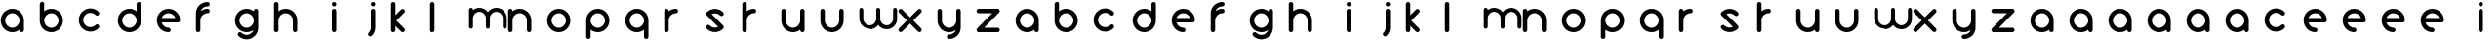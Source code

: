SplineFontDB: 3.0
FontName: andemx
FullName: andemx
FamilyName: andemx
Weight: Regular
Copyright: Copyright (c) 2018, Anthony
UComments: "2018-6-6: Created with FontForge (http://fontforge.org)"
Version: 001.000
ItalicAngle: 0
UnderlinePosition: -1
UnderlineWidth: 0
Ascent: 13
Descent: 3
InvalidEm: 0
LayerCount: 2
Layer: 0 0 "Arri+AOgA-re" 1
Layer: 1 0 "Avant" 0
XUID: [1021 101 -694660715 26831]
FSType: 0
OS2Version: 0
OS2_WeightWidthSlopeOnly: 0
OS2_UseTypoMetrics: 1
CreationTime: 1528289563
ModificationTime: 1528306272
PfmFamily: 17
TTFWeight: 400
TTFWidth: 5
LineGap: 1
VLineGap: 0
OS2TypoAscent: 0
OS2TypoAOffset: 1
OS2TypoDescent: 0
OS2TypoDOffset: 1
OS2TypoLinegap: 1
OS2WinAscent: 0
OS2WinAOffset: 1
OS2WinDescent: 0
OS2WinDOffset: 1
HheadAscent: 0
HheadAOffset: 1
HheadDescent: 0
HheadDOffset: 1
OS2Vendor: 'PfEd'
MarkAttachClasses: 1
DEI: 91125
LangName: 1033
Encoding: ISO8859-1
UnicodeInterp: none
NameList: AGL For New Fonts
DisplaySize: -48
AntiAlias: 1
FitToEm: 0
WinInfo: 0 19 14
BeginPrivate: 0
EndPrivate
TeXData: 1 0 0 346030 173015 115343 626560 1048576 115343 783286 444596 497025 792723 393216 433062 380633 303038 157286 324010 404750 52429 2506097 1059062 262144
BeginChars: 256 110

StartChar: a
Encoding: 97 97 0
Width: 16
VWidth: 0
Flags: HW
LayerCount: 2
Fore
SplineSet
8 1.0576171875 m 1
 7.1904296875 0.419921875 6.1689453125 0.0390625 5.0576171875 0.0390625 c 0
 2.4287109375 0.0390625 0.2978515625 2.1708984375 0.2978515625 4.7998046875 c 0
 0.2978515625 7.4287109375 2.4287109375 9.560546875 5.0576171875 9.560546875 c 0
 7.6875 9.560546875 9.818359375 7.4287109375 9.818359375 4.7998046875 c 2
 9.818359375 0.9482421875 l 2
 9.818359375 0.4462890625 9.4111328125 0.0390625 8.9091796875 0.0390625 c 0
 8.4072265625 0.0390625 8 0.4462890625 8 0.9482421875 c 2
 8 1.0576171875 l 1
5.0576171875 1.857421875 m 0
 6.6826171875 1.857421875 8 3.1748046875 8 4.7998046875 c 0
 8 6.4248046875 6.6826171875 7.7421875 5.0576171875 7.7421875 c 0
 3.43359375 7.7421875 2.1162109375 6.4248046875 2.1162109375 4.7998046875 c 0
 2.1162109375 3.1748046875 3.43359375 1.857421875 5.0576171875 1.857421875 c 0
EndSplineSet
Validated: 1
EndChar

StartChar: b
Encoding: 98 98 1
Width: 16
VWidth: 0
Flags: HW
LayerCount: 2
Fore
SplineSet
1.20703125 12.5029296875 m 0
 1.708984375 12.5029296875 2.1162109375 12.095703125 2.1162109375 11.59375 c 2
 2.1162109375 8.54296875 l 1
 2.92578125 9.1806640625 3.947265625 9.560546875 5.0576171875 9.560546875 c 0
 7.6875 9.560546875 9.818359375 7.4287109375 9.818359375 4.7998046875 c 0
 9.818359375 2.1708984375 7.6875 0.0390625 5.0576171875 0.0390625 c 0
 2.4287109375 0.0390625 0.2978515625 2.1708984375 0.2978515625 4.7998046875 c 2
 0.2978515625 11.59375 l 2
 0.2978515625 12.095703125 0.705078125 12.5029296875 1.20703125 12.5029296875 c 0
5.0576171875 7.7421875 m 0
 3.43359375 7.7421875 2.1162109375 6.4248046875 2.1162109375 4.7998046875 c 0
 2.1162109375 3.1748046875 3.43359375 1.857421875 5.0576171875 1.857421875 c 0
 6.6826171875 1.857421875 8 3.1748046875 8 4.7998046875 c 0
 8 6.4248046875 6.6826171875 7.7421875 5.0576171875 7.7421875 c 0
EndSplineSet
Validated: 1
EndChar

StartChar: c
Encoding: 99 99 2
Width: 16
VWidth: 0
Flags: HW
LayerCount: 2
Fore
SplineSet
1.69140625 1.6337890625 m 0
 -0.1669921875 3.4931640625 -0.1669921875 6.5068359375 1.69140625 8.3662109375 c 0
 3.55078125 10.2255859375 6.5654296875 10.2255859375 8.423828125 8.3662109375 c 0
 8.779296875 8.0107421875 8.779296875 7.435546875 8.423828125 7.080078125 c 0
 8.0693359375 6.7255859375 7.4931640625 6.7255859375 7.138671875 7.080078125 c 0
 5.9892578125 8.2294921875 4.126953125 8.2294921875 2.9775390625 7.080078125 c 0
 1.828125 5.931640625 1.828125 4.068359375 2.9775390625 2.919921875 c 0
 4.126953125 1.7705078125 5.9892578125 1.7705078125 7.138671875 2.919921875 c 0
 7.4931640625 3.2744140625 8.0693359375 3.2744140625 8.423828125 2.919921875 c 0
 8.779296875 2.564453125 8.779296875 1.9892578125 8.423828125 1.6337890625 c 0
 6.5654296875 -0.2255859375 3.55078125 -0.2255859375 1.69140625 1.6337890625 c 0
EndSplineSet
Validated: 33
EndChar

StartChar: d
Encoding: 100 100 3
Width: 16
VWidth: 0
Flags: HW
LayerCount: 2
Fore
SplineSet
8 8.54296875 m 1
 8 11.59375 l 2
 8 12.095703125 8.4072265625 12.5029296875 8.9091796875 12.5029296875 c 0
 9.4111328125 12.5029296875 9.818359375 12.095703125 9.818359375 11.59375 c 2
 9.818359375 4.7998046875 l 2
 9.818359375 2.1708984375 7.6875 0.0400390625 5.0576171875 0.0400390625 c 0
 2.4287109375 0.0400390625 0.2978515625 2.1708984375 0.2978515625 4.7998046875 c 0
 0.2978515625 7.4296875 2.4287109375 9.560546875 5.0576171875 9.560546875 c 0
 6.1689453125 9.560546875 7.1904296875 9.1806640625 8 8.54296875 c 1
5.0576171875 7.7421875 m 0
 3.4326171875 7.7421875 2.1162109375 6.4248046875 2.1162109375 4.7998046875 c 0
 2.1162109375 3.1748046875 3.4326171875 1.8583984375 5.0576171875 1.8583984375 c 0
 6.6826171875 1.8583984375 8 3.1748046875 8 4.7998046875 c 0
 8 6.4248046875 6.6826171875 7.7421875 5.0576171875 7.7421875 c 0
EndSplineSet
Validated: 1
EndChar

StartChar: e
Encoding: 101 101 4
Width: 16
VWidth: 0
Flags: HW
LayerCount: 2
Fore
SplineSet
5.0576171875 9.560546875 m 0
 7.6875 9.560546875 9.818359375 7.4287109375 9.818359375 4.7998046875 c 0
 9.818359375 4.2978515625 9.4111328125 3.890625 8.9091796875 3.890625 c 2
 2.2587890625 3.890625 l 1
 2.6416015625 2.7109375 3.75 1.857421875 5.0576171875 1.857421875 c 0
 5.560546875 1.857421875 5.966796875 1.451171875 5.966796875 0.9482421875 c 0
 5.966796875 0.4462890625 5.560546875 0.0390625 5.0576171875 0.0390625 c 0
 2.4287109375 0.0390625 0.2978515625 2.1708984375 0.2978515625 4.7998046875 c 0
 0.2978515625 7.4287109375 2.4287109375 9.560546875 5.0576171875 9.560546875 c 0
5.0576171875 7.7421875 m 0
 3.75 7.7421875 2.6416015625 6.8896484375 2.2587890625 5.708984375 c 1
 7.857421875 5.708984375 l 1
 7.474609375 6.888671875 6.365234375 7.7421875 5.0576171875 7.7421875 c 0
EndSplineSet
Validated: 1
EndChar

StartChar: f
Encoding: 102 102 5
Width: 16
VWidth: 0
Flags: HW
LayerCount: 2
Fore
SplineSet
0.2978515625 0.9482421875 m 2
 0.2978515625 7.7421875 l 2
 0.2978515625 10.37109375 2.4287109375 12.5029296875 5.0576171875 12.5029296875 c 0
 5.560546875 12.5029296875 5.966796875 12.095703125 5.966796875 11.59375 c 0
 5.966796875 11.0908203125 5.560546875 10.6845703125 5.0576171875 10.6845703125 c 0
 3.75 10.6845703125 2.6416015625 9.8310546875 2.2587890625 8.6513671875 c 1
 3.044921875 9.22265625 4.01171875 9.560546875 5.0576171875 9.560546875 c 0
 5.560546875 9.560546875 5.966796875 9.1533203125 5.966796875 8.6513671875 c 0
 5.966796875 8.1494140625 5.560546875 7.7421875 5.0576171875 7.7421875 c 0
 3.4326171875 7.7421875 2.1162109375 6.4248046875 2.1162109375 4.7998046875 c 2
 2.1162109375 0.9482421875 l 2
 2.1162109375 0.4462890625 1.708984375 0.0390625 1.20703125 0.0390625 c 0
 0.7041015625 0.0390625 0.2978515625 0.4462890625 0.2978515625 0.9482421875 c 2
EndSplineSet
Validated: 1
EndChar

StartChar: g
Encoding: 103 103 6
Width: 16
VWidth: 0
Flags: HW
LayerCount: 2
Fore
SplineSet
7.1376953125 -0.2763671875 m 0
 7.478515625 0.0634765625 7.7177734375 0.4658203125 7.8564453125 0.89453125 c 1
 7.0712890625 0.322265625 6.103515625 -0.0146484375 5.0576171875 -0.0146484375 c 0
 2.4287109375 -0.0146484375 0.2978515625 2.1162109375 0.2978515625 4.74609375 c 0
 0.2978515625 7.375 2.4287109375 9.505859375 5.0576171875 9.505859375 c 0
 6.1689453125 9.505859375 7.1904296875 9.1259765625 8 8.48828125 c 1
 8 8.5966796875 l 2
 8 9.099609375 8.4072265625 9.505859375 8.9091796875 9.505859375 c 0
 9.4111328125 9.505859375 9.818359375 9.099609375 9.818359375 8.5966796875 c 2
 9.818359375 4.74609375 l 1
 9.818359375 1.8037109375 l 2
 9.818359375 0.5849609375 9.353515625 -0.6328125 8.423828125 -1.5625 c 0
 6.564453125 -3.421875 3.55078125 -3.421875 1.69140625 -1.5625 c 0
 1.3359375 -1.20703125 1.3359375 -0.6318359375 1.69140625 -0.2763671875 c 0
 2.046875 0.078125 2.6220703125 0.078125 2.9775390625 -0.2763671875 c 0
 4.1259765625 -1.42578125 5.9892578125 -1.42578125 7.1376953125 -0.2763671875 c 0
5.0576171875 1.8037109375 m 0
 6.6826171875 1.8037109375 8 3.12109375 8 4.74609375 c 0
 8 6.37109375 6.6826171875 7.6875 5.0576171875 7.6875 c 0
 3.4326171875 7.6875 2.1162109375 6.37109375 2.1162109375 4.74609375 c 0
 2.1162109375 3.12109375 3.4326171875 1.8037109375 5.0576171875 1.8037109375 c 0
EndSplineSet
Validated: 33
EndChar

StartChar: h
Encoding: 104 104 7
Width: 16
VWidth: 0
Flags: HW
LayerCount: 2
Fore
SplineSet
0.2978515625 11.59375 m 2
 0.2978515625 12.095703125 0.7041015625 12.5029296875 1.20703125 12.5029296875 c 0
 1.708984375 12.5029296875 2.1162109375 12.095703125 2.1162109375 11.59375 c 2
 2.1162109375 8.54296875 l 1
 2.92578125 9.1806640625 3.947265625 9.560546875 5.0576171875 9.560546875 c 0
 7.6875 9.560546875 9.818359375 7.4287109375 9.818359375 4.7998046875 c 2
 9.818359375 0.9482421875 l 2
 9.818359375 0.4462890625 9.4111328125 0.0390625 8.9091796875 0.0390625 c 0
 8.4072265625 0.0390625 8 0.4462890625 8 0.9482421875 c 2
 8 4.7998046875 l 2
 8 6.4248046875 6.6826171875 7.7421875 5.0576171875 7.7421875 c 0
 3.4326171875 7.7421875 2.1162109375 6.4248046875 2.1162109375 4.7998046875 c 2
 2.1162109375 0.9482421875 l 2
 2.1162109375 0.4462890625 1.708984375 0.0390625 1.20703125 0.0390625 c 0
 0.7041015625 0.0390625 0.2978515625 0.4462890625 0.2978515625 0.9482421875 c 2
 0.2978515625 6.2705078125 l 1
 0.2978515625 11.59375 l 2
EndSplineSet
Validated: 1
EndChar

StartChar: i
Encoding: 105 105 8
Width: 16
VWidth: 0
Flags: HW
LayerCount: 2
Fore
SplineSet
9.818359375 11.59375 m 0
 9.818359375 11.0908203125 9.4111328125 10.6845703125 8.9091796875 10.6845703125 c 0
 8.4072265625 10.6845703125 8 11.0908203125 8 11.59375 c 0
 8 12.095703125 8.4072265625 12.5029296875 8.9091796875 12.5029296875 c 0
 9.4111328125 12.5029296875 9.818359375 12.095703125 9.818359375 11.59375 c 0
9.818359375 0.9482421875 m 2
 9.818359375 0.4462890625 9.4111328125 0.0390625 8.9091796875 0.0390625 c 0
 8.4072265625 0.0390625 8 0.4462890625 8 0.9482421875 c 2
 8 8.6513671875 l 2
 8 9.1533203125 8.4072265625 9.560546875 8.9091796875 9.560546875 c 0
 9.4111328125 9.560546875 9.818359375 9.1533203125 9.818359375 8.6513671875 c 2
 9.818359375 0.9482421875 l 2
EndSplineSet
Validated: 1
EndChar

StartChar: j
Encoding: 106 106 9
Width: 16
VWidth: 0
Flags: HW
LayerCount: 2
Fore
SplineSet
8.423828125 -1.517578125 m 0
 8.0693359375 -1.873046875 7.4931640625 -1.873046875 7.138671875 -1.517578125 c 0
 6.783203125 -1.1630859375 6.783203125 -0.5869140625 7.138671875 -0.232421875 c 0
 7.71484375 0.3447265625 8.0029296875 1.1015625 8 1.857421875 c 2
 8 8.6513671875 l 2
 8 9.1533203125 8.4072265625 9.560546875 8.9091796875 9.560546875 c 0
 9.4111328125 9.560546875 9.818359375 9.1533203125 9.818359375 8.6513671875 c 2
 9.818359375 1.857421875 l 2
 9.8203125 0.6357421875 9.3564453125 -0.5859375 8.423828125 -1.517578125 c 0
8.9091796875 10.6845703125 m 0
 8.4072265625 10.6845703125 8 11.0908203125 8 11.59375 c 0
 8 12.095703125 8.4072265625 12.5029296875 8.9091796875 12.5029296875 c 0
 9.4111328125 12.5029296875 9.818359375 12.095703125 9.818359375 11.59375 c 0
 9.818359375 11.0908203125 9.4111328125 10.6845703125 8.9091796875 10.6845703125 c 0
EndSplineSet
Validated: 33
EndChar

StartChar: k
Encoding: 107 107 10
Width: 16
VWidth: 0
Flags: HW
LayerCount: 2
Fore
SplineSet
2.1162109375 0.9501953125 m 2
 2.1162109375 0.4462890625 1.708984375 0.0390625 1.20703125 0.0390625 c 0
 0.7041015625 0.0390625 0.2978515625 0.4462890625 0.2978515625 0.9501953125 c 2
 0.2978515625 11.59375 l 2
 0.2978515625 12.095703125 0.7041015625 12.5029296875 1.20703125 12.5029296875 c 0
 1.708984375 12.5029296875 2.1162109375 12.095703125 2.1162109375 11.59375 c 2
 2.1162109375 6.9951171875 l 1
 2.89453125 7.7734375 3.7607421875 8.6396484375 4.4150390625 9.2939453125 c 0
 4.5830078125 9.462890625 4.8125 9.5654296875 5.0576171875 9.560546875 c 0
 5.546875 9.5712890625 5.9775390625 9.140625 5.966796875 8.6513671875 c 0
 5.97265625 8.408203125 5.8671875 8.17578125 5.701171875 8.0087890625 c 0
 4.7958984375 7.103515625 3.3974609375 5.705078125 2.4921875 4.7998046875 c 1
 3.37109375 3.9208984375 4.822265625 2.4697265625 5.701171875 1.591796875 c 0
 5.8671875 1.423828125 5.97265625 1.1923828125 5.966796875 0.9482421875 c 0
 5.9775390625 0.4599609375 5.546875 0.029296875 5.0576171875 0.0390625 c 0
 4.8134765625 0.0341796875 4.5830078125 0.138671875 4.4150390625 0.3056640625 c 0
 3.84375 0.876953125 2.908203125 1.8125 2.1162109375 2.60546875 c 1
 2.1162109375 0.9501953125 l 2
EndSplineSet
Validated: 33
EndChar

StartChar: l
Encoding: 108 108 11
Width: 16
VWidth: 0
Flags: HW
LayerCount: 2
Fore
SplineSet
1.20703125 0.0390625 m 0
 0.7041015625 0.0390625 0.2978515625 0.4462890625 0.2978515625 0.9501953125 c 2
 0.2978515625 11.59375 l 2
 0.2978515625 12.095703125 0.7041015625 12.5029296875 1.20703125 12.5029296875 c 0
 1.708984375 12.5029296875 2.1162109375 12.095703125 2.1162109375 11.59375 c 2
 2.1162109375 0.9501953125 l 2
 2.1162109375 0.4462890625 1.708984375 0.0390625 1.20703125 0.0390625 c 0
EndSplineSet
Validated: 1
EndChar

StartChar: m
Encoding: 109 109 12
Width: 16
VWidth: 0
Flags: HW
LayerCount: 2
Fore
SplineSet
4.5419921875 9.8916015625 m 0
 5.962890625 9.8916015625 7.22265625 9.197265625 8 8.1298828125 c 1
 8.77734375 9.197265625 10.037109375 9.8916015625 11.4580078125 9.8916015625 c 0
 13.8193359375 9.8916015625 15.732421875 7.9775390625 15.732421875 5.6162109375 c 2
 15.732421875 2.158203125 l 2
 15.732421875 1.70703125 15.3671875 1.341796875 14.916015625 1.341796875 c 0
 14.4658203125 1.341796875 14.1005859375 1.70703125 14.1005859375 2.158203125 c 2
 14.1005859375 5.6162109375 l 2
 14.1005859375 7.0751953125 12.9169921875 8.2587890625 11.4580078125 8.2587890625 c 0
 9.9990234375 8.2587890625 8.81640625 7.0751953125 8.81640625 5.6162109375 c 2
 8.81640625 2.158203125 l 2
 8.81640625 1.70703125 8.451171875 1.341796875 8 1.341796875 c 0
 7.548828125 1.341796875 7.18359375 1.70703125 7.18359375 2.158203125 c 2
 7.18359375 5.6162109375 l 2
 7.18359375 7.0751953125 6.0009765625 8.2587890625 4.5419921875 8.2587890625 c 0
 3.0830078125 8.2587890625 1.8994140625 7.0751953125 1.8994140625 5.6162109375 c 2
 1.8994140625 2.158203125 l 2
 1.8994140625 1.70703125 1.5341796875 1.341796875 1.083984375 1.341796875 c 0
 0.6328125 1.341796875 0.267578125 1.70703125 0.267578125 2.158203125 c 2
 0.267578125 6.9375 l 1
 0.267578125 9.0751953125 l 2
 0.267578125 9.525390625 0.6328125 9.8916015625 1.0830078125 9.8916015625 c 0
 1.5341796875 9.8916015625 1.8994140625 9.525390625 1.8994140625 9.0751953125 c 2
 1.900390625 8.9775390625 l 1
 2.626953125 9.5498046875 3.544921875 9.8916015625 4.5419921875 9.8916015625 c 0
EndSplineSet
Validated: 1
EndChar

StartChar: n
Encoding: 110 110 13
Width: 16
VWidth: 0
Flags: HW
LayerCount: 2
Fore
SplineSet
0.2978515625 8.6513671875 m 2
 0.2978515625 9.1533203125 0.7041015625 9.560546875 1.20703125 9.560546875 c 0
 1.708984375 9.560546875 2.1162109375 9.1533203125 2.1162109375 8.6513671875 c 2
 2.1162109375 8.54296875 l 1
 2.92578125 9.1806640625 3.947265625 9.560546875 5.0576171875 9.560546875 c 0
 7.6875 9.560546875 9.818359375 7.4287109375 9.818359375 4.7998046875 c 2
 9.818359375 0.9482421875 l 2
 9.818359375 0.4462890625 9.4111328125 0.0390625 8.9091796875 0.0390625 c 0
 8.4072265625 0.0390625 8 0.4462890625 8 0.9482421875 c 2
 8 4.7998046875 l 2
 8 6.4248046875 6.6826171875 7.7421875 5.0576171875 7.7421875 c 0
 3.4326171875 7.7421875 2.1162109375 6.4248046875 2.1162109375 4.7998046875 c 2
 2.1162109375 0.9482421875 l 2
 2.1162109375 0.4462890625 1.708984375 0.0390625 1.20703125 0.0390625 c 0
 0.7041015625 0.0390625 0.2978515625 0.4462890625 0.2978515625 0.9482421875 c 2
 0.2978515625 6.2705078125 l 1
 0.2978515625 8.6513671875 l 2
EndSplineSet
Validated: 1
EndChar

StartChar: o
Encoding: 111 111 14
Width: 16
VWidth: 0
Flags: HW
LayerCount: 2
Fore
SplineSet
5.0576171875 9.560546875 m 0
 7.685546875 9.560546875 9.818359375 7.427734375 9.818359375 4.7998046875 c 0
 9.818359375 4.7998046875 9.818359375 4.7998046875 9.818359375 4.7998046875 c 0
 9.818359375 2.171875 7.685546875 0.0390625 5.0576171875 0.0390625 c 0
 5.0576171875 0.0390625 5.0576171875 0.0390625 5.0576171875 0.0390625 c 0
 2.4306640625 0.0390625 0.2978515625 2.171875 0.2978515625 4.7998046875 c 0
 0.2978515625 4.7998046875 0.2978515625 4.7998046875 0.2978515625 4.7998046875 c 0
 0.2978515625 7.427734375 2.4306640625 9.560546875 5.0576171875 9.560546875 c 0
 5.0576171875 9.560546875 5.0576171875 9.560546875 5.0576171875 9.560546875 c 0
5.0576171875 7.7421875 m 0
 5.0576171875 7.7421875 5.0576171875 7.7421875 5.0576171875 7.7421875 c 0
 3.43359375 7.7421875 2.1162109375 6.423828125 2.1162109375 4.7998046875 c 0
 2.1162109375 4.7998046875 2.1162109375 4.7998046875 2.1162109375 4.7998046875 c 0
 2.1162109375 3.17578125 3.43359375 1.857421875 5.0576171875 1.857421875 c 0
 5.0576171875 1.857421875 5.0576171875 1.857421875 5.0576171875 1.857421875 c 0
 5.0576171875 1.857421875 5.0576171875 1.857421875 5.0576171875 1.857421875 c 0
 6.681640625 1.857421875 8 3.17578125 8 4.7998046875 c 0
 8 4.7998046875 8 4.7998046875 8 4.7998046875 c 0
 8 6.423828125 6.681640625 7.7421875 5.0576171875 7.7421875 c 0
 5.0576171875 7.7421875 5.0576171875 7.7421875 5.0576171875 7.7421875 c 0
EndSplineSet
Validated: 5
EndChar

StartChar: p
Encoding: 112 112 15
Width: 16
VWidth: 0
Flags: HW
LayerCount: 2
Fore
SplineSet
2.1162109375 1.0576171875 m 1
 2.1162109375 -1.9931640625 l 2
 2.1162109375 -2.4951171875 1.708984375 -2.90234375 1.20703125 -2.90234375 c 0
 0.7041015625 -2.90234375 0.2978515625 -2.4951171875 0.2978515625 -1.9931640625 c 2
 0.2978515625 4.7998046875 l 2
 0.2978515625 7.4287109375 2.4287109375 9.560546875 5.0576171875 9.560546875 c 0
 7.6875 9.560546875 9.818359375 7.4287109375 9.818359375 4.7998046875 c 0
 9.818359375 2.1708984375 7.6875 0.0390625 5.0576171875 0.0390625 c 0
 3.947265625 0.0390625 2.92578125 0.419921875 2.1162109375 1.0576171875 c 1
5.0576171875 1.857421875 m 0
 6.6826171875 1.857421875 8 3.1748046875 8 4.7998046875 c 0
 8 6.4248046875 6.6826171875 7.7421875 5.0576171875 7.7421875 c 0
 3.4326171875 7.7421875 2.1162109375 6.4248046875 2.1162109375 4.7998046875 c 0
 2.1162109375 3.1748046875 3.4326171875 1.857421875 5.0576171875 1.857421875 c 0
EndSplineSet
Validated: 1
EndChar

StartChar: q
Encoding: 113 113 16
Width: 16
VWidth: 0
Flags: HW
LayerCount: 2
Fore
SplineSet
8 1.056640625 m 1
 7.1904296875 0.419921875 6.1689453125 0.0390625 5.0576171875 0.0390625 c 0
 2.4287109375 0.0390625 0.2978515625 2.1708984375 0.2978515625 4.7998046875 c 0
 0.2978515625 7.4287109375 2.4287109375 9.560546875 5.0576171875 9.560546875 c 0
 7.6875 9.560546875 9.818359375 7.4287109375 9.818359375 4.7998046875 c 2
 9.818359375 -1.9931640625 l 2
 9.818359375 -2.49609375 9.4111328125 -2.90234375 8.9091796875 -2.90234375 c 0
 8.4072265625 -2.90234375 8 -2.49609375 8 -1.9931640625 c 2
 8 1.056640625 l 1
5.0576171875 1.857421875 m 0
 6.6826171875 1.857421875 8 3.1748046875 8 4.7998046875 c 0
 8 6.4248046875 6.6826171875 7.7421875 5.0576171875 7.7421875 c 0
 3.43359375 7.7421875 2.1162109375 6.4248046875 2.1162109375 4.7998046875 c 0
 2.1162109375 3.1748046875 3.43359375 1.857421875 5.0576171875 1.857421875 c 0
EndSplineSet
Validated: 1
EndChar

StartChar: r
Encoding: 114 114 17
Width: 16
VWidth: 0
Flags: HW
LayerCount: 2
Fore
SplineSet
2.1162109375 4.7998046875 m 2
 2.1162109375 0.9482421875 l 2
 2.1162109375 0.4462890625 1.708984375 0.0390625 1.20703125 0.0390625 c 0
 0.7041015625 0.0390625 0.2978515625 0.4462890625 0.2978515625 0.9482421875 c 2
 0.2978515625 6.2705078125 l 1
 0.2978515625 8.6513671875 l 2
 0.2978515625 9.1533203125 0.7041015625 9.560546875 1.20703125 9.560546875 c 0
 1.708984375 9.560546875 2.1162109375 9.1533203125 2.1162109375 8.6513671875 c 2
 2.1162109375 8.54296875 l 1
 2.92578125 9.1806640625 3.947265625 9.560546875 5.0576171875 9.560546875 c 0
 5.560546875 9.560546875 5.966796875 9.1533203125 5.966796875 8.6513671875 c 0
 5.966796875 8.1494140625 5.560546875 7.7421875 5.0576171875 7.7421875 c 0
 3.4326171875 7.7421875 2.1162109375 6.4248046875 2.1162109375 4.7998046875 c 2
EndSplineSet
Validated: 1
EndChar

StartChar: s
Encoding: 115 115 18
Width: 16
VWidth: 0
Flags: HW
LayerCount: 2
Fore
SplineSet
1.69140625 8.166015625 m 0
 3.55078125 10.025390625 6.5654296875 10.025390625 8.423828125 8.166015625 c 0
 8.779296875 7.8115234375 8.779296875 7.2353515625 8.423828125 6.880859375 c 0
 8.0693359375 6.525390625 7.4931640625 6.525390625 7.138671875 6.880859375 c 0
 6.2138671875 7.8046875 4.8271484375 7.9853515625 3.7216796875 7.421875 c 1
 8.4248046875 2.71875 l 2
 8.779296875 2.3642578125 8.779296875 1.7890625 8.423828125 1.43359375 c 0
 6.5654296875 -0.4248046875 3.55078125 -0.4248046875 1.69140625 1.43359375 c 0
 1.3369140625 1.7890625 1.3369140625 2.3642578125 1.69140625 2.7197265625 c 0
 2.046875 3.07421875 2.6220703125 3.07421875 2.9775390625 2.7197265625 c 0
 3.90234375 1.794921875 5.2890625 1.6142578125 6.39453125 2.177734375 c 1
 1.6904296875 6.8818359375 l 2
 1.3369140625 7.2353515625 1.3369140625 7.8115234375 1.69140625 8.166015625 c 0
EndSplineSet
Validated: 33
EndChar

StartChar: t
Encoding: 116 116 19
Width: 16
VWidth: 0
Flags: HW
LayerCount: 2
Fore
SplineSet
2.1162109375 4.7998046875 m 2
 2.1162109375 0.9482421875 l 2
 2.1162109375 0.4462890625 1.708984375 0.0390625 1.20703125 0.0390625 c 0
 0.7041015625 0.0390625 0.2978515625 0.4462890625 0.2978515625 0.9482421875 c 2
 0.2978515625 6.2705078125 l 1
 0.2978515625 11.59375 l 2
 0.2978515625 12.095703125 0.7041015625 12.5029296875 1.20703125 12.5029296875 c 0
 1.708984375 12.5029296875 2.1162109375 12.095703125 2.1162109375 11.59375 c 2
 2.1162109375 8.54296875 l 1
 2.92578125 9.1806640625 3.947265625 9.560546875 5.0576171875 9.560546875 c 0
 5.560546875 9.560546875 5.966796875 9.1533203125 5.966796875 8.6513671875 c 0
 5.966796875 8.1494140625 5.560546875 7.7421875 5.0576171875 7.7421875 c 0
 3.4326171875 7.7421875 2.1162109375 6.4248046875 2.1162109375 4.7998046875 c 2
EndSplineSet
Validated: 1
EndChar

StartChar: u
Encoding: 117 117 20
Width: 16
VWidth: 0
Flags: HW
LayerCount: 2
Fore
SplineSet
9.818359375 0.9482421875 m 2
 9.818359375 0.4462890625 9.4111328125 0.0390625 8.9091796875 0.0390625 c 0
 8.4072265625 0.0390625 8 0.4462890625 8 0.9482421875 c 2
 8 1.0576171875 l 1
 7.1904296875 0.419921875 6.1689453125 0.0390625 5.0576171875 0.0390625 c 0
 2.4287109375 0.0390625 0.2978515625 2.1708984375 0.2978515625 4.7998046875 c 2
 0.2978515625 8.6513671875 l 2
 0.2978515625 9.1533203125 0.7041015625 9.560546875 1.20703125 9.560546875 c 0
 1.708984375 9.560546875 2.1162109375 9.1533203125 2.1162109375 8.6513671875 c 2
 2.1162109375 4.7998046875 l 2
 2.1162109375 3.1748046875 3.43359375 1.857421875 5.0576171875 1.857421875 c 0
 6.6826171875 1.857421875 8 3.1748046875 8 4.7998046875 c 2
 8 8.6513671875 l 2
 8 9.1533203125 8.4072265625 9.560546875 8.9091796875 9.560546875 c 0
 9.4111328125 9.560546875 9.818359375 9.1533203125 9.818359375 8.6513671875 c 2
 9.818359375 3.3291015625 l 1
 9.818359375 0.9482421875 l 2
EndSplineSet
Validated: 1
EndChar

StartChar: v
Encoding: 118 118 21
Width: 16
VWidth: 0
Flags: HW
LayerCount: 2
Fore
SplineSet
0.2978515625 8.6513671875 m 2
 0.2978515625 9.1533203125 0.7041015625 9.560546875 1.20703125 9.560546875 c 0
 1.708984375 9.560546875 2.1162109375 9.1533203125 2.1162109375 8.6513671875 c 2
 2.1162109375 4.7998046875 l 2
 2.1162109375 3.1748046875 3.43359375 1.857421875 5.0576171875 1.857421875 c 0
 6.6826171875 1.857421875 8 3.1748046875 8 4.7998046875 c 2
 8 8.6513671875 l 2
 8 9.1533203125 8.4072265625 9.560546875 8.9091796875 9.560546875 c 0
 9.4111328125 9.560546875 9.818359375 9.1533203125 9.818359375 8.6513671875 c 2
 9.818359375 4.7998046875 l 2
 9.818359375 2.1708984375 7.6875 0.0390625 5.0576171875 0.0390625 c 0
 2.4287109375 0.0390625 0.2978515625 2.1708984375 0.2978515625 4.7998046875 c 2
 0.2978515625 8.6513671875 l 2
EndSplineSet
Validated: 1
EndChar

StartChar: w
Encoding: 119 119 22
Width: 16
VWidth: 0
Flags: HW
LayerCount: 2
Fore
SplineSet
4.5419921875 1.341796875 m 0
 2.1806640625 1.341796875 0.267578125 3.255859375 0.267578125 5.6162109375 c 2
 0.267578125 9.0751953125 l 2
 0.267578125 9.525390625 0.6328125 9.8916015625 1.083984375 9.8916015625 c 0
 1.5341796875 9.8916015625 1.8994140625 9.525390625 1.8994140625 9.0751953125 c 2
 1.8994140625 5.6162109375 l 2
 1.8994140625 4.1572265625 3.0830078125 2.974609375 4.5419921875 2.974609375 c 0
 6.0009765625 2.974609375 7.18359375 4.1572265625 7.18359375 5.6162109375 c 2
 7.18359375 9.0751953125 l 2
 7.18359375 9.525390625 7.548828125 9.8916015625 8 9.8916015625 c 0
 8.451171875 9.8916015625 8.81640625 9.525390625 8.81640625 9.0751953125 c 2
 8.81640625 5.6162109375 l 2
 8.81640625 4.1572265625 9.9990234375 2.974609375 11.4580078125 2.974609375 c 0
 12.9169921875 2.974609375 14.1005859375 4.1572265625 14.1005859375 5.6162109375 c 2
 14.1005859375 9.0751953125 l 2
 14.1005859375 9.525390625 14.4658203125 9.8916015625 14.916015625 9.8916015625 c 0
 15.3671875 9.8916015625 15.732421875 9.525390625 15.732421875 9.0751953125 c 2
 15.732421875 5.6162109375 l 2
 15.732421875 3.255859375 13.8193359375 1.341796875 11.4580078125 1.341796875 c 0
 10.037109375 1.341796875 8.77734375 2.0361328125 8 3.103515625 c 1
 7.22265625 2.0361328125 5.962890625 1.341796875 4.5419921875 1.341796875 c 0
EndSplineSet
Validated: 1
EndChar

StartChar: x
Encoding: 120 120 23
Width: 16
VWidth: 0
Flags: HW
LayerCount: 2
Fore
SplineSet
8.9091796875 9.560546875 m 0
 9.3984375 9.5712890625 9.8291015625 9.140625 9.818359375 8.6513671875 c 0
 9.8232421875 8.408203125 9.71875 8.17578125 9.552734375 8.0087890625 c 0
 8.6474609375 7.103515625 7.248046875 5.705078125 6.34375 4.7998046875 c 1
 7.22265625 3.9208984375 8.673828125 2.4697265625 9.552734375 1.591796875 c 0
 9.71875 1.423828125 9.8232421875 1.1923828125 9.818359375 0.9482421875 c 0
 9.8291015625 0.4599609375 9.3984375 0.029296875 8.9091796875 0.0390625 c 0
 8.6650390625 0.0341796875 8.43359375 0.138671875 8.2666015625 0.3056640625 c 0
 7.4462890625 1.1259765625 5.8779296875 2.6943359375 5.0576171875 3.5146484375 c 1
 4.1357421875 2.591796875 2.771484375 1.2275390625 1.849609375 0.3056640625 c 0
 1.681640625 0.1376953125 1.4521484375 0.0341796875 1.20703125 0.0390625 c 0
 0.7177734375 0.029296875 0.287109375 0.4599609375 0.2978515625 0.9482421875 c 0
 0.2919921875 1.197265625 0.3916015625 1.423828125 0.5634765625 1.591796875 c 2
 3.7724609375 4.7998046875 l 1
 0.5634765625 8.0087890625 l 2
 0.39453125 8.17578125 0.2919921875 8.4052734375 0.2978515625 8.6513671875 c 0
 0.287109375 9.140625 0.7177734375 9.5712890625 1.20703125 9.560546875 c 0
 1.4521484375 9.5654296875 1.681640625 9.462890625 1.849609375 9.2939453125 c 2
 5.0576171875 6.0859375 l 1
 5.986328125 7.013671875 7.3388671875 8.3662109375 8.2666015625 9.2939453125 c 0
 8.4345703125 9.462890625 8.6640625 9.5654296875 8.9091796875 9.560546875 c 0
EndSplineSet
Validated: 33
EndChar

StartChar: y
Encoding: 121 121 24
Width: 16
VWidth: 0
Flags: HW
LayerCount: 2
Fore
SplineSet
9.818359375 1.8583984375 m 2
 9.818359375 -0.771484375 7.6875 -2.90234375 5.0576171875 -2.90234375 c 0
 4.5556640625 -2.90234375 4.1484375 -2.4951171875 4.1484375 -1.9931640625 c 0
 4.1484375 -1.4912109375 4.5556640625 -1.083984375 5.0576171875 -1.083984375 c 0
 6.365234375 -1.083984375 7.4736328125 -0.23046875 7.857421875 0.94921875 c 1
 7.0712890625 0.376953125 6.1044921875 0.0390625 5.0576171875 0.0390625 c 0
 2.4287109375 0.0390625 0.2978515625 2.1708984375 0.2978515625 4.7998046875 c 2
 0.2978515625 8.6513671875 l 2
 0.2978515625 9.1533203125 0.7041015625 9.560546875 1.20703125 9.560546875 c 0
 1.708984375 9.560546875 2.1162109375 9.1533203125 2.1162109375 8.6513671875 c 2
 2.1162109375 4.7998046875 l 2
 2.1162109375 3.1748046875 3.43359375 1.857421875 5.0576171875 1.857421875 c 0
 6.6826171875 1.857421875 8 3.1748046875 8 4.7998046875 c 2
 8 8.6513671875 l 2
 8 9.1533203125 8.4072265625 9.560546875 8.9091796875 9.560546875 c 0
 9.4111328125 9.560546875 9.818359375 9.1533203125 9.818359375 8.6513671875 c 2
 9.818359375 5.2548828125 l 1
 9.818359375 1.8583984375 l 2
EndSplineSet
Validated: 1
EndChar

StartChar: z
Encoding: 122 122 25
Width: 16
VWidth: 0
Flags: HW
LayerCount: 2
Fore
SplineSet
9.8134765625 0.953125 m 0
 9.8134765625 0.451171875 9.4072265625 0.0439453125 8.904296875 0.046875 c 2
 1.2109375 0.046875 l 2
 0.708984375 0.0439453125 0.3017578125 0.451171875 0.3017578125 0.953125 c 0
 0.3017578125 1.2021484375 0.40234375 1.427734375 0.5634765625 1.591796875 c 2
 6.71484375 7.7421875 l 1
 1.2109375 7.740234375 l 2
 0.708984375 7.7373046875 0.3017578125 8.14453125 0.3017578125 8.646484375 c 0
 0.3017578125 9.1484375 0.708984375 9.5556640625 1.2109375 9.5537109375 c 2
 8.904296875 9.5537109375 l 2
 9.4072265625 9.5556640625 9.8134765625 9.1484375 9.8134765625 8.646484375 c 0
 9.8134765625 8.3984375 9.7138671875 8.1728515625 9.552734375 8.0087890625 c 2
 3.4013671875 1.857421875 l 1
 8.904296875 1.8603515625 l 2
 9.4072265625 1.8623046875 9.8134765625 1.455078125 9.8134765625 0.953125 c 0
EndSplineSet
Validated: 37
EndChar

StartChar: A
Encoding: 65 65 26
Width: 16
VWidth: 0
Flags: HW
LayerCount: 2
Fore
SplineSet
8 1.0576171875 m 1
 7.1904296875 0.419921875 6.1689453125 0.0390625 5.0576171875 0.0390625 c 0
 2.4287109375 0.0390625 0.2978515625 2.1708984375 0.2978515625 4.7998046875 c 0
 0.2978515625 7.4287109375 2.4287109375 9.560546875 5.0576171875 9.560546875 c 0
 7.6875 9.560546875 9.818359375 7.4287109375 9.818359375 4.7998046875 c 2
 9.818359375 0.9482421875 l 2
 9.818359375 0.4462890625 9.4111328125 0.0390625 8.9091796875 0.0390625 c 0
 8.4072265625 0.0390625 8 0.4462890625 8 0.9482421875 c 2
 8 1.0576171875 l 1
5.0576171875 1.857421875 m 0
 6.6826171875 1.857421875 8 3.1748046875 8 4.7998046875 c 0
 8 6.4248046875 6.6826171875 7.7421875 5.0576171875 7.7421875 c 0
 3.43359375 7.7421875 2.1162109375 6.4248046875 2.1162109375 4.7998046875 c 0
 2.1162109375 3.1748046875 3.43359375 1.857421875 5.0576171875 1.857421875 c 0
EndSplineSet
EndChar

StartChar: B
Encoding: 66 66 27
Width: 16
VWidth: 0
Flags: HW
LayerCount: 2
Fore
SplineSet
1.20703125 12.5029296875 m 0
 1.708984375 12.5029296875 2.1162109375 12.095703125 2.1162109375 11.59375 c 2
 2.1162109375 8.54296875 l 1
 2.92578125 9.1806640625 3.947265625 9.560546875 5.0576171875 9.560546875 c 0
 7.6875 9.560546875 9.818359375 7.4287109375 9.818359375 4.7998046875 c 0
 9.818359375 2.1708984375 7.6875 0.0390625 5.0576171875 0.0390625 c 0
 2.4287109375 0.0390625 0.2978515625 2.1708984375 0.2978515625 4.7998046875 c 2
 0.2978515625 11.59375 l 2
 0.2978515625 12.095703125 0.705078125 12.5029296875 1.20703125 12.5029296875 c 0
5.0576171875 7.7421875 m 0
 3.43359375 7.7421875 2.1162109375 6.4248046875 2.1162109375 4.7998046875 c 0
 2.1162109375 3.1748046875 3.43359375 1.857421875 5.0576171875 1.857421875 c 0
 6.6826171875 1.857421875 8 3.1748046875 8 4.7998046875 c 0
 8 6.4248046875 6.6826171875 7.7421875 5.0576171875 7.7421875 c 0
EndSplineSet
EndChar

StartChar: C
Encoding: 67 67 28
Width: 16
VWidth: 0
Flags: HW
LayerCount: 2
Fore
SplineSet
1.69140625 1.6337890625 m 0
 -0.1669921875 3.4931640625 -0.1669921875 6.5068359375 1.69140625 8.3662109375 c 0
 3.55078125 10.2255859375 6.5654296875 10.2255859375 8.423828125 8.3662109375 c 0
 8.779296875 8.0107421875 8.779296875 7.435546875 8.423828125 7.080078125 c 0
 8.0693359375 6.7255859375 7.4931640625 6.7255859375 7.138671875 7.080078125 c 0
 5.9892578125 8.2294921875 4.126953125 8.2294921875 2.9775390625 7.080078125 c 0
 1.828125 5.931640625 1.828125 4.068359375 2.9775390625 2.919921875 c 0
 4.126953125 1.7705078125 5.9892578125 1.7705078125 7.138671875 2.919921875 c 0
 7.4931640625 3.2744140625 8.0693359375 3.2744140625 8.423828125 2.919921875 c 0
 8.779296875 2.564453125 8.779296875 1.9892578125 8.423828125 1.6337890625 c 0
 6.5654296875 -0.2255859375 3.55078125 -0.2255859375 1.69140625 1.6337890625 c 0
EndSplineSet
EndChar

StartChar: D
Encoding: 68 68 29
Width: 16
VWidth: 0
Flags: HW
LayerCount: 2
Fore
SplineSet
8 8.54296875 m 1
 8 11.59375 l 2
 8 12.095703125 8.4072265625 12.5029296875 8.9091796875 12.5029296875 c 0
 9.4111328125 12.5029296875 9.818359375 12.095703125 9.818359375 11.59375 c 2
 9.818359375 4.7998046875 l 2
 9.818359375 2.1708984375 7.6875 0.0400390625 5.0576171875 0.0400390625 c 0
 2.4287109375 0.0400390625 0.2978515625 2.1708984375 0.2978515625 4.7998046875 c 0
 0.2978515625 7.4296875 2.4287109375 9.560546875 5.0576171875 9.560546875 c 0
 6.1689453125 9.560546875 7.1904296875 9.1806640625 8 8.54296875 c 1
5.0576171875 7.7421875 m 0
 3.4326171875 7.7421875 2.1162109375 6.4248046875 2.1162109375 4.7998046875 c 0
 2.1162109375 3.1748046875 3.4326171875 1.8583984375 5.0576171875 1.8583984375 c 0
 6.6826171875 1.8583984375 8 3.1748046875 8 4.7998046875 c 0
 8 6.4248046875 6.6826171875 7.7421875 5.0576171875 7.7421875 c 0
EndSplineSet
EndChar

StartChar: E
Encoding: 69 69 30
Width: 16
VWidth: 0
Flags: HW
LayerCount: 2
Fore
SplineSet
5.0576171875 9.560546875 m 0
 7.6875 9.560546875 9.818359375 7.4287109375 9.818359375 4.7998046875 c 0
 9.818359375 4.2978515625 9.4111328125 3.890625 8.9091796875 3.890625 c 2
 2.2587890625 3.890625 l 1
 2.6416015625 2.7109375 3.75 1.857421875 5.0576171875 1.857421875 c 0
 5.560546875 1.857421875 5.966796875 1.451171875 5.966796875 0.9482421875 c 0
 5.966796875 0.4462890625 5.560546875 0.0390625 5.0576171875 0.0390625 c 0
 2.4287109375 0.0390625 0.2978515625 2.1708984375 0.2978515625 4.7998046875 c 0
 0.2978515625 7.4287109375 2.4287109375 9.560546875 5.0576171875 9.560546875 c 0
5.0576171875 7.7421875 m 0
 3.75 7.7421875 2.6416015625 6.8896484375 2.2587890625 5.708984375 c 1
 7.857421875 5.708984375 l 1
 7.474609375 6.888671875 6.365234375 7.7421875 5.0576171875 7.7421875 c 0
EndSplineSet
EndChar

StartChar: F
Encoding: 70 70 31
Width: 16
VWidth: 0
Flags: HW
LayerCount: 2
Fore
SplineSet
0.2978515625 0.9482421875 m 2
 0.2978515625 7.7421875 l 2
 0.2978515625 10.37109375 2.4287109375 12.5029296875 5.0576171875 12.5029296875 c 0
 5.560546875 12.5029296875 5.966796875 12.095703125 5.966796875 11.59375 c 0
 5.966796875 11.0908203125 5.560546875 10.6845703125 5.0576171875 10.6845703125 c 0
 3.75 10.6845703125 2.6416015625 9.8310546875 2.2587890625 8.6513671875 c 1
 3.044921875 9.22265625 4.01171875 9.560546875 5.0576171875 9.560546875 c 0
 5.560546875 9.560546875 5.966796875 9.1533203125 5.966796875 8.6513671875 c 0
 5.966796875 8.1494140625 5.560546875 7.7421875 5.0576171875 7.7421875 c 0
 3.4326171875 7.7421875 2.1162109375 6.4248046875 2.1162109375 4.7998046875 c 2
 2.1162109375 0.9482421875 l 2
 2.1162109375 0.4462890625 1.708984375 0.0390625 1.20703125 0.0390625 c 0
 0.7041015625 0.0390625 0.2978515625 0.4462890625 0.2978515625 0.9482421875 c 2
EndSplineSet
EndChar

StartChar: G
Encoding: 71 71 32
Width: 16
VWidth: 0
Flags: HW
LayerCount: 2
Fore
SplineSet
7.1376953125 -0.2763671875 m 0
 7.478515625 0.0634765625 7.7177734375 0.4658203125 7.8564453125 0.89453125 c 1
 7.0712890625 0.322265625 6.103515625 -0.0146484375 5.0576171875 -0.0146484375 c 0
 2.4287109375 -0.0146484375 0.2978515625 2.1162109375 0.2978515625 4.74609375 c 0
 0.2978515625 7.375 2.4287109375 9.505859375 5.0576171875 9.505859375 c 0
 6.1689453125 9.505859375 7.1904296875 9.1259765625 8 8.48828125 c 1
 8 8.5966796875 l 2
 8 9.099609375 8.4072265625 9.505859375 8.9091796875 9.505859375 c 0
 9.4111328125 9.505859375 9.818359375 9.099609375 9.818359375 8.5966796875 c 2
 9.818359375 4.74609375 l 1
 9.818359375 1.8037109375 l 2
 9.818359375 0.5849609375 9.353515625 -0.6328125 8.423828125 -1.5625 c 0
 6.564453125 -3.421875 3.55078125 -3.421875 1.69140625 -1.5625 c 0
 1.3359375 -1.20703125 1.3359375 -0.6318359375 1.69140625 -0.2763671875 c 0
 2.046875 0.078125 2.6220703125 0.078125 2.9775390625 -0.2763671875 c 0
 4.1259765625 -1.42578125 5.9892578125 -1.42578125 7.1376953125 -0.2763671875 c 0
5.0576171875 1.8037109375 m 0
 6.6826171875 1.8037109375 8 3.12109375 8 4.74609375 c 0
 8 6.37109375 6.6826171875 7.6875 5.0576171875 7.6875 c 0
 3.4326171875 7.6875 2.1162109375 6.37109375 2.1162109375 4.74609375 c 0
 2.1162109375 3.12109375 3.4326171875 1.8037109375 5.0576171875 1.8037109375 c 0
EndSplineSet
EndChar

StartChar: H
Encoding: 72 72 33
Width: 16
VWidth: 0
Flags: HW
LayerCount: 2
Fore
SplineSet
0.2978515625 11.59375 m 2
 0.2978515625 12.095703125 0.7041015625 12.5029296875 1.20703125 12.5029296875 c 0
 1.708984375 12.5029296875 2.1162109375 12.095703125 2.1162109375 11.59375 c 2
 2.1162109375 8.54296875 l 1
 2.92578125 9.1806640625 3.947265625 9.560546875 5.0576171875 9.560546875 c 0
 7.6875 9.560546875 9.818359375 7.4287109375 9.818359375 4.7998046875 c 2
 9.818359375 0.9482421875 l 2
 9.818359375 0.4462890625 9.4111328125 0.0390625 8.9091796875 0.0390625 c 0
 8.4072265625 0.0390625 8 0.4462890625 8 0.9482421875 c 2
 8 4.7998046875 l 2
 8 6.4248046875 6.6826171875 7.7421875 5.0576171875 7.7421875 c 0
 3.4326171875 7.7421875 2.1162109375 6.4248046875 2.1162109375 4.7998046875 c 2
 2.1162109375 0.9482421875 l 2
 2.1162109375 0.4462890625 1.708984375 0.0390625 1.20703125 0.0390625 c 0
 0.7041015625 0.0390625 0.2978515625 0.4462890625 0.2978515625 0.9482421875 c 2
 0.2978515625 6.2705078125 l 1
 0.2978515625 11.59375 l 2
EndSplineSet
EndChar

StartChar: I
Encoding: 73 73 34
Width: 16
VWidth: 0
Flags: HW
LayerCount: 2
Fore
SplineSet
9.818359375 11.59375 m 0
 9.818359375 11.0908203125 9.4111328125 10.6845703125 8.9091796875 10.6845703125 c 0
 8.4072265625 10.6845703125 8 11.0908203125 8 11.59375 c 0
 8 12.095703125 8.4072265625 12.5029296875 8.9091796875 12.5029296875 c 0
 9.4111328125 12.5029296875 9.818359375 12.095703125 9.818359375 11.59375 c 0
9.818359375 0.9482421875 m 2
 9.818359375 0.4462890625 9.4111328125 0.0390625 8.9091796875 0.0390625 c 0
 8.4072265625 0.0390625 8 0.4462890625 8 0.9482421875 c 2
 8 8.6513671875 l 2
 8 9.1533203125 8.4072265625 9.560546875 8.9091796875 9.560546875 c 0
 9.4111328125 9.560546875 9.818359375 9.1533203125 9.818359375 8.6513671875 c 2
 9.818359375 0.9482421875 l 2
EndSplineSet
EndChar

StartChar: J
Encoding: 74 74 35
Width: 16
VWidth: 0
Flags: HW
LayerCount: 2
Fore
SplineSet
8.423828125 -1.517578125 m 0
 8.0693359375 -1.873046875 7.4931640625 -1.873046875 7.138671875 -1.517578125 c 0
 6.783203125 -1.1630859375 6.783203125 -0.5869140625 7.138671875 -0.232421875 c 0
 7.71484375 0.3447265625 8.0029296875 1.1015625 8 1.857421875 c 2
 8 8.6513671875 l 2
 8 9.1533203125 8.4072265625 9.560546875 8.9091796875 9.560546875 c 0
 9.4111328125 9.560546875 9.818359375 9.1533203125 9.818359375 8.6513671875 c 2
 9.818359375 1.857421875 l 2
 9.8203125 0.6357421875 9.3564453125 -0.5859375 8.423828125 -1.517578125 c 0
8.9091796875 10.6845703125 m 0
 8.4072265625 10.6845703125 8 11.0908203125 8 11.59375 c 0
 8 12.095703125 8.4072265625 12.5029296875 8.9091796875 12.5029296875 c 0
 9.4111328125 12.5029296875 9.818359375 12.095703125 9.818359375 11.59375 c 0
 9.818359375 11.0908203125 9.4111328125 10.6845703125 8.9091796875 10.6845703125 c 0
EndSplineSet
EndChar

StartChar: K
Encoding: 75 75 36
Width: 16
VWidth: 0
Flags: HW
LayerCount: 2
Fore
SplineSet
2.1162109375 0.9501953125 m 2
 2.1162109375 0.4462890625 1.708984375 0.0390625 1.20703125 0.0390625 c 0
 0.7041015625 0.0390625 0.2978515625 0.4462890625 0.2978515625 0.9501953125 c 2
 0.2978515625 11.59375 l 2
 0.2978515625 12.095703125 0.7041015625 12.5029296875 1.20703125 12.5029296875 c 0
 1.708984375 12.5029296875 2.1162109375 12.095703125 2.1162109375 11.59375 c 2
 2.1162109375 6.9951171875 l 1
 2.89453125 7.7734375 3.7607421875 8.6396484375 4.4150390625 9.2939453125 c 0
 4.5830078125 9.462890625 4.8125 9.5654296875 5.0576171875 9.560546875 c 0
 5.546875 9.5712890625 5.9775390625 9.140625 5.966796875 8.6513671875 c 0
 5.97265625 8.408203125 5.8671875 8.17578125 5.701171875 8.0087890625 c 0
 4.7958984375 7.103515625 3.3974609375 5.705078125 2.4921875 4.7998046875 c 1
 3.37109375 3.9208984375 4.822265625 2.4697265625 5.701171875 1.591796875 c 0
 5.8671875 1.423828125 5.97265625 1.1923828125 5.966796875 0.9482421875 c 0
 5.9775390625 0.4599609375 5.546875 0.029296875 5.0576171875 0.0390625 c 0
 4.8134765625 0.0341796875 4.5830078125 0.138671875 4.4150390625 0.3056640625 c 0
 3.84375 0.876953125 2.908203125 1.8125 2.1162109375 2.60546875 c 1
 2.1162109375 0.9501953125 l 2
EndSplineSet
EndChar

StartChar: L
Encoding: 76 76 37
Width: 16
VWidth: 0
Flags: HW
LayerCount: 2
Fore
SplineSet
1.20703125 0.0390625 m 0
 0.7041015625 0.0390625 0.2978515625 0.4462890625 0.2978515625 0.9501953125 c 2
 0.2978515625 11.59375 l 2
 0.2978515625 12.095703125 0.7041015625 12.5029296875 1.20703125 12.5029296875 c 0
 1.708984375 12.5029296875 2.1162109375 12.095703125 2.1162109375 11.59375 c 2
 2.1162109375 0.9501953125 l 2
 2.1162109375 0.4462890625 1.708984375 0.0390625 1.20703125 0.0390625 c 0
EndSplineSet
EndChar

StartChar: M
Encoding: 77 77 38
Width: 16
VWidth: 0
Flags: HW
LayerCount: 2
Fore
SplineSet
4.5419921875 9.8916015625 m 0
 5.962890625 9.8916015625 7.22265625 9.197265625 8 8.1298828125 c 1
 8.77734375 9.197265625 10.037109375 9.8916015625 11.4580078125 9.8916015625 c 0
 13.8193359375 9.8916015625 15.732421875 7.9775390625 15.732421875 5.6162109375 c 2
 15.732421875 2.158203125 l 2
 15.732421875 1.70703125 15.3671875 1.341796875 14.916015625 1.341796875 c 0
 14.4658203125 1.341796875 14.1005859375 1.70703125 14.1005859375 2.158203125 c 2
 14.1005859375 5.6162109375 l 2
 14.1005859375 7.0751953125 12.9169921875 8.2587890625 11.4580078125 8.2587890625 c 0
 9.9990234375 8.2587890625 8.81640625 7.0751953125 8.81640625 5.6162109375 c 2
 8.81640625 2.158203125 l 2
 8.81640625 1.70703125 8.451171875 1.341796875 8 1.341796875 c 0
 7.548828125 1.341796875 7.18359375 1.70703125 7.18359375 2.158203125 c 2
 7.18359375 5.6162109375 l 2
 7.18359375 7.0751953125 6.0009765625 8.2587890625 4.5419921875 8.2587890625 c 0
 3.0830078125 8.2587890625 1.8994140625 7.0751953125 1.8994140625 5.6162109375 c 2
 1.8994140625 2.158203125 l 2
 1.8994140625 1.70703125 1.5341796875 1.341796875 1.083984375 1.341796875 c 0
 0.6328125 1.341796875 0.267578125 1.70703125 0.267578125 2.158203125 c 2
 0.267578125 6.9375 l 1
 0.267578125 9.0751953125 l 2
 0.267578125 9.525390625 0.6328125 9.8916015625 1.0830078125 9.8916015625 c 0
 1.5341796875 9.8916015625 1.8994140625 9.525390625 1.8994140625 9.0751953125 c 2
 1.900390625 8.9775390625 l 1
 2.626953125 9.5498046875 3.544921875 9.8916015625 4.5419921875 9.8916015625 c 0
EndSplineSet
EndChar

StartChar: N
Encoding: 78 78 39
Width: 16
VWidth: 0
Flags: HW
LayerCount: 2
Fore
SplineSet
0.2978515625 8.6513671875 m 2
 0.2978515625 9.1533203125 0.7041015625 9.560546875 1.20703125 9.560546875 c 0
 1.708984375 9.560546875 2.1162109375 9.1533203125 2.1162109375 8.6513671875 c 2
 2.1162109375 8.54296875 l 1
 2.92578125 9.1806640625 3.947265625 9.560546875 5.0576171875 9.560546875 c 0
 7.6875 9.560546875 9.818359375 7.4287109375 9.818359375 4.7998046875 c 2
 9.818359375 0.9482421875 l 2
 9.818359375 0.4462890625 9.4111328125 0.0390625 8.9091796875 0.0390625 c 0
 8.4072265625 0.0390625 8 0.4462890625 8 0.9482421875 c 2
 8 4.7998046875 l 2
 8 6.4248046875 6.6826171875 7.7421875 5.0576171875 7.7421875 c 0
 3.4326171875 7.7421875 2.1162109375 6.4248046875 2.1162109375 4.7998046875 c 2
 2.1162109375 0.9482421875 l 2
 2.1162109375 0.4462890625 1.708984375 0.0390625 1.20703125 0.0390625 c 0
 0.7041015625 0.0390625 0.2978515625 0.4462890625 0.2978515625 0.9482421875 c 2
 0.2978515625 6.2705078125 l 1
 0.2978515625 8.6513671875 l 2
EndSplineSet
EndChar

StartChar: O
Encoding: 79 79 40
Width: 16
VWidth: 0
Flags: HW
LayerCount: 2
Fore
SplineSet
5.0576171875 9.560546875 m 0
 7.685546875 9.560546875 9.818359375 7.427734375 9.818359375 4.7998046875 c 0
 9.818359375 4.7998046875 9.818359375 4.7998046875 9.818359375 4.7998046875 c 0
 9.818359375 2.171875 7.685546875 0.0390625 5.0576171875 0.0390625 c 0
 5.0576171875 0.0390625 5.0576171875 0.0390625 5.0576171875 0.0390625 c 0
 2.4306640625 0.0390625 0.2978515625 2.171875 0.2978515625 4.7998046875 c 0
 0.2978515625 4.7998046875 0.2978515625 4.7998046875 0.2978515625 4.7998046875 c 0
 0.2978515625 7.427734375 2.4306640625 9.560546875 5.0576171875 9.560546875 c 0
 5.0576171875 9.560546875 5.0576171875 9.560546875 5.0576171875 9.560546875 c 0
5.0576171875 7.7421875 m 0
 5.0576171875 7.7421875 5.0576171875 7.7421875 5.0576171875 7.7421875 c 0
 3.43359375 7.7421875 2.1162109375 6.423828125 2.1162109375 4.7998046875 c 0
 2.1162109375 4.7998046875 2.1162109375 4.7998046875 2.1162109375 4.7998046875 c 0
 2.1162109375 3.17578125 3.43359375 1.857421875 5.0576171875 1.857421875 c 0
 5.0576171875 1.857421875 5.0576171875 1.857421875 5.0576171875 1.857421875 c 0
 5.0576171875 1.857421875 5.0576171875 1.857421875 5.0576171875 1.857421875 c 0
 6.681640625 1.857421875 8 3.17578125 8 4.7998046875 c 0
 8 4.7998046875 8 4.7998046875 8 4.7998046875 c 0
 8 6.423828125 6.681640625 7.7421875 5.0576171875 7.7421875 c 0
 5.0576171875 7.7421875 5.0576171875 7.7421875 5.0576171875 7.7421875 c 0
EndSplineSet
EndChar

StartChar: P
Encoding: 80 80 41
Width: 16
VWidth: 0
Flags: HW
LayerCount: 2
Fore
SplineSet
2.1162109375 1.0576171875 m 1
 2.1162109375 -1.9931640625 l 2
 2.1162109375 -2.4951171875 1.708984375 -2.90234375 1.20703125 -2.90234375 c 0
 0.7041015625 -2.90234375 0.2978515625 -2.4951171875 0.2978515625 -1.9931640625 c 2
 0.2978515625 4.7998046875 l 2
 0.2978515625 7.4287109375 2.4287109375 9.560546875 5.0576171875 9.560546875 c 0
 7.6875 9.560546875 9.818359375 7.4287109375 9.818359375 4.7998046875 c 0
 9.818359375 2.1708984375 7.6875 0.0390625 5.0576171875 0.0390625 c 0
 3.947265625 0.0390625 2.92578125 0.419921875 2.1162109375 1.0576171875 c 1
5.0576171875 1.857421875 m 0
 6.6826171875 1.857421875 8 3.1748046875 8 4.7998046875 c 0
 8 6.4248046875 6.6826171875 7.7421875 5.0576171875 7.7421875 c 0
 3.4326171875 7.7421875 2.1162109375 6.4248046875 2.1162109375 4.7998046875 c 0
 2.1162109375 3.1748046875 3.4326171875 1.857421875 5.0576171875 1.857421875 c 0
EndSplineSet
EndChar

StartChar: Q
Encoding: 81 81 42
Width: 16
VWidth: 0
Flags: HW
LayerCount: 2
Fore
SplineSet
8 1.056640625 m 1
 7.1904296875 0.419921875 6.1689453125 0.0390625 5.0576171875 0.0390625 c 0
 2.4287109375 0.0390625 0.2978515625 2.1708984375 0.2978515625 4.7998046875 c 0
 0.2978515625 7.4287109375 2.4287109375 9.560546875 5.0576171875 9.560546875 c 0
 7.6875 9.560546875 9.818359375 7.4287109375 9.818359375 4.7998046875 c 2
 9.818359375 -1.9931640625 l 2
 9.818359375 -2.49609375 9.4111328125 -2.90234375 8.9091796875 -2.90234375 c 0
 8.4072265625 -2.90234375 8 -2.49609375 8 -1.9931640625 c 2
 8 1.056640625 l 1
5.0576171875 1.857421875 m 0
 6.6826171875 1.857421875 8 3.1748046875 8 4.7998046875 c 0
 8 6.4248046875 6.6826171875 7.7421875 5.0576171875 7.7421875 c 0
 3.43359375 7.7421875 2.1162109375 6.4248046875 2.1162109375 4.7998046875 c 0
 2.1162109375 3.1748046875 3.43359375 1.857421875 5.0576171875 1.857421875 c 0
EndSplineSet
EndChar

StartChar: R
Encoding: 82 82 43
Width: 16
VWidth: 0
Flags: HW
LayerCount: 2
Fore
SplineSet
2.1162109375 4.7998046875 m 2
 2.1162109375 0.9482421875 l 2
 2.1162109375 0.4462890625 1.708984375 0.0390625 1.20703125 0.0390625 c 0
 0.7041015625 0.0390625 0.2978515625 0.4462890625 0.2978515625 0.9482421875 c 2
 0.2978515625 6.2705078125 l 1
 0.2978515625 8.6513671875 l 2
 0.2978515625 9.1533203125 0.7041015625 9.560546875 1.20703125 9.560546875 c 0
 1.708984375 9.560546875 2.1162109375 9.1533203125 2.1162109375 8.6513671875 c 2
 2.1162109375 8.54296875 l 1
 2.92578125 9.1806640625 3.947265625 9.560546875 5.0576171875 9.560546875 c 0
 5.560546875 9.560546875 5.966796875 9.1533203125 5.966796875 8.6513671875 c 0
 5.966796875 8.1494140625 5.560546875 7.7421875 5.0576171875 7.7421875 c 0
 3.4326171875 7.7421875 2.1162109375 6.4248046875 2.1162109375 4.7998046875 c 2
EndSplineSet
EndChar

StartChar: S
Encoding: 83 83 44
Width: 16
VWidth: 0
Flags: HW
LayerCount: 2
Fore
SplineSet
1.69140625 8.166015625 m 0
 3.55078125 10.025390625 6.5654296875 10.025390625 8.423828125 8.166015625 c 0
 8.779296875 7.8115234375 8.779296875 7.2353515625 8.423828125 6.880859375 c 0
 8.0693359375 6.525390625 7.4931640625 6.525390625 7.138671875 6.880859375 c 0
 6.2138671875 7.8046875 4.8271484375 7.9853515625 3.7216796875 7.421875 c 1
 8.4248046875 2.71875 l 2
 8.779296875 2.3642578125 8.779296875 1.7890625 8.423828125 1.43359375 c 0
 6.5654296875 -0.4248046875 3.55078125 -0.4248046875 1.69140625 1.43359375 c 0
 1.3369140625 1.7890625 1.3369140625 2.3642578125 1.69140625 2.7197265625 c 0
 2.046875 3.07421875 2.6220703125 3.07421875 2.9775390625 2.7197265625 c 0
 3.90234375 1.794921875 5.2890625 1.6142578125 6.39453125 2.177734375 c 1
 1.6904296875 6.8818359375 l 2
 1.3369140625 7.2353515625 1.3369140625 7.8115234375 1.69140625 8.166015625 c 0
EndSplineSet
EndChar

StartChar: T
Encoding: 84 84 45
Width: 16
VWidth: 0
Flags: HW
LayerCount: 2
Fore
SplineSet
2.1162109375 4.7998046875 m 2
 2.1162109375 0.9482421875 l 2
 2.1162109375 0.4462890625 1.708984375 0.0390625 1.20703125 0.0390625 c 0
 0.7041015625 0.0390625 0.2978515625 0.4462890625 0.2978515625 0.9482421875 c 2
 0.2978515625 6.2705078125 l 1
 0.2978515625 11.59375 l 2
 0.2978515625 12.095703125 0.7041015625 12.5029296875 1.20703125 12.5029296875 c 0
 1.708984375 12.5029296875 2.1162109375 12.095703125 2.1162109375 11.59375 c 2
 2.1162109375 8.54296875 l 1
 2.92578125 9.1806640625 3.947265625 9.560546875 5.0576171875 9.560546875 c 0
 5.560546875 9.560546875 5.966796875 9.1533203125 5.966796875 8.6513671875 c 0
 5.966796875 8.1494140625 5.560546875 7.7421875 5.0576171875 7.7421875 c 0
 3.4326171875 7.7421875 2.1162109375 6.4248046875 2.1162109375 4.7998046875 c 2
EndSplineSet
EndChar

StartChar: U
Encoding: 85 85 46
Width: 16
VWidth: 0
Flags: HW
LayerCount: 2
Fore
SplineSet
9.818359375 0.9482421875 m 2
 9.818359375 0.4462890625 9.4111328125 0.0390625 8.9091796875 0.0390625 c 0
 8.4072265625 0.0390625 8 0.4462890625 8 0.9482421875 c 2
 8 1.0576171875 l 1
 7.1904296875 0.419921875 6.1689453125 0.0390625 5.0576171875 0.0390625 c 0
 2.4287109375 0.0390625 0.2978515625 2.1708984375 0.2978515625 4.7998046875 c 2
 0.2978515625 8.6513671875 l 2
 0.2978515625 9.1533203125 0.7041015625 9.560546875 1.20703125 9.560546875 c 0
 1.708984375 9.560546875 2.1162109375 9.1533203125 2.1162109375 8.6513671875 c 2
 2.1162109375 4.7998046875 l 2
 2.1162109375 3.1748046875 3.43359375 1.857421875 5.0576171875 1.857421875 c 0
 6.6826171875 1.857421875 8 3.1748046875 8 4.7998046875 c 2
 8 8.6513671875 l 2
 8 9.1533203125 8.4072265625 9.560546875 8.9091796875 9.560546875 c 0
 9.4111328125 9.560546875 9.818359375 9.1533203125 9.818359375 8.6513671875 c 2
 9.818359375 3.3291015625 l 1
 9.818359375 0.9482421875 l 2
EndSplineSet
EndChar

StartChar: V
Encoding: 86 86 47
Width: 16
VWidth: 0
Flags: HW
LayerCount: 2
Fore
SplineSet
0.2978515625 8.6513671875 m 2
 0.2978515625 9.1533203125 0.7041015625 9.560546875 1.20703125 9.560546875 c 0
 1.708984375 9.560546875 2.1162109375 9.1533203125 2.1162109375 8.6513671875 c 2
 2.1162109375 4.7998046875 l 2
 2.1162109375 3.1748046875 3.43359375 1.857421875 5.0576171875 1.857421875 c 0
 6.6826171875 1.857421875 8 3.1748046875 8 4.7998046875 c 2
 8 8.6513671875 l 2
 8 9.1533203125 8.4072265625 9.560546875 8.9091796875 9.560546875 c 0
 9.4111328125 9.560546875 9.818359375 9.1533203125 9.818359375 8.6513671875 c 2
 9.818359375 4.7998046875 l 2
 9.818359375 2.1708984375 7.6875 0.0390625 5.0576171875 0.0390625 c 0
 2.4287109375 0.0390625 0.2978515625 2.1708984375 0.2978515625 4.7998046875 c 2
 0.2978515625 8.6513671875 l 2
EndSplineSet
EndChar

StartChar: W
Encoding: 87 87 48
Width: 16
VWidth: 0
Flags: HW
LayerCount: 2
Fore
SplineSet
4.5419921875 1.341796875 m 0
 2.1806640625 1.341796875 0.267578125 3.255859375 0.267578125 5.6162109375 c 2
 0.267578125 9.0751953125 l 2
 0.267578125 9.525390625 0.6328125 9.8916015625 1.083984375 9.8916015625 c 0
 1.5341796875 9.8916015625 1.8994140625 9.525390625 1.8994140625 9.0751953125 c 2
 1.8994140625 5.6162109375 l 2
 1.8994140625 4.1572265625 3.0830078125 2.974609375 4.5419921875 2.974609375 c 0
 6.0009765625 2.974609375 7.18359375 4.1572265625 7.18359375 5.6162109375 c 2
 7.18359375 9.0751953125 l 2
 7.18359375 9.525390625 7.548828125 9.8916015625 8 9.8916015625 c 0
 8.451171875 9.8916015625 8.81640625 9.525390625 8.81640625 9.0751953125 c 2
 8.81640625 5.6162109375 l 2
 8.81640625 4.1572265625 9.9990234375 2.974609375 11.4580078125 2.974609375 c 0
 12.9169921875 2.974609375 14.1005859375 4.1572265625 14.1005859375 5.6162109375 c 2
 14.1005859375 9.0751953125 l 2
 14.1005859375 9.525390625 14.4658203125 9.8916015625 14.916015625 9.8916015625 c 0
 15.3671875 9.8916015625 15.732421875 9.525390625 15.732421875 9.0751953125 c 2
 15.732421875 5.6162109375 l 2
 15.732421875 3.255859375 13.8193359375 1.341796875 11.4580078125 1.341796875 c 0
 10.037109375 1.341796875 8.77734375 2.0361328125 8 3.103515625 c 1
 7.22265625 2.0361328125 5.962890625 1.341796875 4.5419921875 1.341796875 c 0
EndSplineSet
EndChar

StartChar: X
Encoding: 88 88 49
Width: 16
VWidth: 0
Flags: HW
LayerCount: 2
Fore
SplineSet
8.9091796875 9.560546875 m 0
 9.3984375 9.5712890625 9.8291015625 9.140625 9.818359375 8.6513671875 c 0
 9.8232421875 8.408203125 9.71875 8.17578125 9.552734375 8.0087890625 c 0
 8.6474609375 7.103515625 7.248046875 5.705078125 6.34375 4.7998046875 c 1
 7.22265625 3.9208984375 8.673828125 2.4697265625 9.552734375 1.591796875 c 0
 9.71875 1.423828125 9.8232421875 1.1923828125 9.818359375 0.9482421875 c 0
 9.8291015625 0.4599609375 9.3984375 0.029296875 8.9091796875 0.0390625 c 0
 8.6650390625 0.0341796875 8.43359375 0.138671875 8.2666015625 0.3056640625 c 0
 7.4462890625 1.1259765625 5.8779296875 2.6943359375 5.0576171875 3.5146484375 c 1
 4.1357421875 2.591796875 2.771484375 1.2275390625 1.849609375 0.3056640625 c 0
 1.681640625 0.1376953125 1.4521484375 0.0341796875 1.20703125 0.0390625 c 0
 0.7177734375 0.029296875 0.287109375 0.4599609375 0.2978515625 0.9482421875 c 0
 0.2919921875 1.197265625 0.3916015625 1.423828125 0.5634765625 1.591796875 c 2
 3.7724609375 4.7998046875 l 1
 0.5634765625 8.0087890625 l 2
 0.39453125 8.17578125 0.2919921875 8.4052734375 0.2978515625 8.6513671875 c 0
 0.287109375 9.140625 0.7177734375 9.5712890625 1.20703125 9.560546875 c 0
 1.4521484375 9.5654296875 1.681640625 9.462890625 1.849609375 9.2939453125 c 2
 5.0576171875 6.0859375 l 1
 5.986328125 7.013671875 7.3388671875 8.3662109375 8.2666015625 9.2939453125 c 0
 8.4345703125 9.462890625 8.6640625 9.5654296875 8.9091796875 9.560546875 c 0
EndSplineSet
EndChar

StartChar: Y
Encoding: 89 89 50
Width: 16
VWidth: 0
Flags: HW
LayerCount: 2
Fore
SplineSet
9.818359375 1.8583984375 m 2
 9.818359375 -0.771484375 7.6875 -2.90234375 5.0576171875 -2.90234375 c 0
 4.5556640625 -2.90234375 4.1484375 -2.4951171875 4.1484375 -1.9931640625 c 0
 4.1484375 -1.4912109375 4.5556640625 -1.083984375 5.0576171875 -1.083984375 c 0
 6.365234375 -1.083984375 7.4736328125 -0.23046875 7.857421875 0.94921875 c 1
 7.0712890625 0.376953125 6.1044921875 0.0390625 5.0576171875 0.0390625 c 0
 2.4287109375 0.0390625 0.2978515625 2.1708984375 0.2978515625 4.7998046875 c 2
 0.2978515625 8.6513671875 l 2
 0.2978515625 9.1533203125 0.7041015625 9.560546875 1.20703125 9.560546875 c 0
 1.708984375 9.560546875 2.1162109375 9.1533203125 2.1162109375 8.6513671875 c 2
 2.1162109375 4.7998046875 l 2
 2.1162109375 3.1748046875 3.43359375 1.857421875 5.0576171875 1.857421875 c 0
 6.6826171875 1.857421875 8 3.1748046875 8 4.7998046875 c 2
 8 8.6513671875 l 2
 8 9.1533203125 8.4072265625 9.560546875 8.9091796875 9.560546875 c 0
 9.4111328125 9.560546875 9.818359375 9.1533203125 9.818359375 8.6513671875 c 2
 9.818359375 5.2548828125 l 1
 9.818359375 1.8583984375 l 2
EndSplineSet
EndChar

StartChar: Z
Encoding: 90 90 51
Width: 16
VWidth: 0
Flags: HW
LayerCount: 2
Fore
SplineSet
9.8134765625 0.953125 m 0
 9.8134765625 0.451171875 9.4072265625 0.0439453125 8.904296875 0.046875 c 2
 1.2109375 0.046875 l 2
 0.708984375 0.0439453125 0.3017578125 0.451171875 0.3017578125 0.953125 c 0
 0.3017578125 1.2021484375 0.40234375 1.427734375 0.5634765625 1.591796875 c 2
 6.71484375 7.7421875 l 1
 1.2109375 7.740234375 l 2
 0.708984375 7.7373046875 0.3017578125 8.14453125 0.3017578125 8.646484375 c 0
 0.3017578125 9.1484375 0.708984375 9.5556640625 1.2109375 9.5537109375 c 2
 8.904296875 9.5537109375 l 2
 9.4072265625 9.5556640625 9.8134765625 9.1484375 9.8134765625 8.646484375 c 0
 9.8134765625 8.3984375 9.7138671875 8.1728515625 9.552734375 8.0087890625 c 2
 3.4013671875 1.857421875 l 1
 8.904296875 1.8603515625 l 2
 9.4072265625 1.8623046875 9.8134765625 1.455078125 9.8134765625 0.953125 c 0
EndSplineSet
EndChar

StartChar: Eacute
Encoding: 201 201 52
Width: 16
VWidth: 0
Flags: HW
LayerCount: 2
Fore
SplineSet
5.0576171875 9.560546875 m 0
 7.6875 9.560546875 9.818359375 7.4287109375 9.818359375 4.7998046875 c 0
 9.818359375 4.2978515625 9.4111328125 3.890625 8.9091796875 3.890625 c 2
 2.2587890625 3.890625 l 1
 2.6416015625 2.7109375 3.75 1.857421875 5.0576171875 1.857421875 c 0
 5.560546875 1.857421875 5.966796875 1.451171875 5.966796875 0.9482421875 c 0
 5.966796875 0.4462890625 5.560546875 0.0390625 5.0576171875 0.0390625 c 0
 2.4287109375 0.0390625 0.2978515625 2.1708984375 0.2978515625 4.7998046875 c 0
 0.2978515625 7.4287109375 2.4287109375 9.560546875 5.0576171875 9.560546875 c 0
5.0576171875 7.7421875 m 0
 3.75 7.7421875 2.6416015625 6.8896484375 2.2587890625 5.708984375 c 1
 7.857421875 5.708984375 l 1
 7.474609375 6.888671875 6.365234375 7.7421875 5.0576171875 7.7421875 c 0
EndSplineSet
EndChar

StartChar: Egrave
Encoding: 200 200 53
Width: 16
VWidth: 0
Flags: HW
LayerCount: 2
Fore
SplineSet
5.0576171875 9.560546875 m 0
 7.6875 9.560546875 9.818359375 7.4287109375 9.818359375 4.7998046875 c 0
 9.818359375 4.2978515625 9.4111328125 3.890625 8.9091796875 3.890625 c 2
 2.2587890625 3.890625 l 1
 2.6416015625 2.7109375 3.75 1.857421875 5.0576171875 1.857421875 c 0
 5.560546875 1.857421875 5.966796875 1.451171875 5.966796875 0.9482421875 c 0
 5.966796875 0.4462890625 5.560546875 0.0390625 5.0576171875 0.0390625 c 0
 2.4287109375 0.0390625 0.2978515625 2.1708984375 0.2978515625 4.7998046875 c 0
 0.2978515625 7.4287109375 2.4287109375 9.560546875 5.0576171875 9.560546875 c 0
5.0576171875 7.7421875 m 0
 3.75 7.7421875 2.6416015625 6.8896484375 2.2587890625 5.708984375 c 1
 7.857421875 5.708984375 l 1
 7.474609375 6.888671875 6.365234375 7.7421875 5.0576171875 7.7421875 c 0
EndSplineSet
EndChar

StartChar: Ecircumflex
Encoding: 202 202 54
Width: 16
VWidth: 0
Flags: HW
LayerCount: 2
Fore
SplineSet
5.0576171875 9.560546875 m 0
 7.6875 9.560546875 9.818359375 7.4287109375 9.818359375 4.7998046875 c 0
 9.818359375 4.2978515625 9.4111328125 3.890625 8.9091796875 3.890625 c 2
 2.2587890625 3.890625 l 1
 2.6416015625 2.7109375 3.75 1.857421875 5.0576171875 1.857421875 c 0
 5.560546875 1.857421875 5.966796875 1.451171875 5.966796875 0.9482421875 c 0
 5.966796875 0.4462890625 5.560546875 0.0390625 5.0576171875 0.0390625 c 0
 2.4287109375 0.0390625 0.2978515625 2.1708984375 0.2978515625 4.7998046875 c 0
 0.2978515625 7.4287109375 2.4287109375 9.560546875 5.0576171875 9.560546875 c 0
5.0576171875 7.7421875 m 0
 3.75 7.7421875 2.6416015625 6.8896484375 2.2587890625 5.708984375 c 1
 7.857421875 5.708984375 l 1
 7.474609375 6.888671875 6.365234375 7.7421875 5.0576171875 7.7421875 c 0
EndSplineSet
EndChar

StartChar: Edieresis
Encoding: 203 203 55
Width: 16
VWidth: 0
Flags: HW
LayerCount: 2
Fore
SplineSet
5.0576171875 9.560546875 m 0
 7.6875 9.560546875 9.818359375 7.4287109375 9.818359375 4.7998046875 c 0
 9.818359375 4.2978515625 9.4111328125 3.890625 8.9091796875 3.890625 c 2
 2.2587890625 3.890625 l 1
 2.6416015625 2.7109375 3.75 1.857421875 5.0576171875 1.857421875 c 0
 5.560546875 1.857421875 5.966796875 1.451171875 5.966796875 0.9482421875 c 0
 5.966796875 0.4462890625 5.560546875 0.0390625 5.0576171875 0.0390625 c 0
 2.4287109375 0.0390625 0.2978515625 2.1708984375 0.2978515625 4.7998046875 c 0
 0.2978515625 7.4287109375 2.4287109375 9.560546875 5.0576171875 9.560546875 c 0
5.0576171875 7.7421875 m 0
 3.75 7.7421875 2.6416015625 6.8896484375 2.2587890625 5.708984375 c 1
 7.857421875 5.708984375 l 1
 7.474609375 6.888671875 6.365234375 7.7421875 5.0576171875 7.7421875 c 0
EndSplineSet
EndChar

StartChar: edieresis
Encoding: 235 235 56
Width: 16
VWidth: 0
Flags: HW
LayerCount: 2
Fore
SplineSet
5.0576171875 9.560546875 m 0
 7.6875 9.560546875 9.818359375 7.4287109375 9.818359375 4.7998046875 c 0
 9.818359375 4.2978515625 9.4111328125 3.890625 8.9091796875 3.890625 c 2
 2.2587890625 3.890625 l 1
 2.6416015625 2.7109375 3.75 1.857421875 5.0576171875 1.857421875 c 0
 5.560546875 1.857421875 5.966796875 1.451171875 5.966796875 0.9482421875 c 0
 5.966796875 0.4462890625 5.560546875 0.0390625 5.0576171875 0.0390625 c 0
 2.4287109375 0.0390625 0.2978515625 2.1708984375 0.2978515625 4.7998046875 c 0
 0.2978515625 7.4287109375 2.4287109375 9.560546875 5.0576171875 9.560546875 c 0
5.0576171875 7.7421875 m 0
 3.75 7.7421875 2.6416015625 6.8896484375 2.2587890625 5.708984375 c 1
 7.857421875 5.708984375 l 1
 7.474609375 6.888671875 6.365234375 7.7421875 5.0576171875 7.7421875 c 0
EndSplineSet
EndChar

StartChar: ecircumflex
Encoding: 234 234 57
Width: 16
VWidth: 0
Flags: HW
LayerCount: 2
Fore
SplineSet
5.0576171875 9.560546875 m 0
 7.6875 9.560546875 9.818359375 7.4287109375 9.818359375 4.7998046875 c 0
 9.818359375 4.2978515625 9.4111328125 3.890625 8.9091796875 3.890625 c 2
 2.2587890625 3.890625 l 1
 2.6416015625 2.7109375 3.75 1.857421875 5.0576171875 1.857421875 c 0
 5.560546875 1.857421875 5.966796875 1.451171875 5.966796875 0.9482421875 c 0
 5.966796875 0.4462890625 5.560546875 0.0390625 5.0576171875 0.0390625 c 0
 2.4287109375 0.0390625 0.2978515625 2.1708984375 0.2978515625 4.7998046875 c 0
 0.2978515625 7.4287109375 2.4287109375 9.560546875 5.0576171875 9.560546875 c 0
5.0576171875 7.7421875 m 0
 3.75 7.7421875 2.6416015625 6.8896484375 2.2587890625 5.708984375 c 1
 7.857421875 5.708984375 l 1
 7.474609375 6.888671875 6.365234375 7.7421875 5.0576171875 7.7421875 c 0
EndSplineSet
EndChar

StartChar: eacute
Encoding: 233 233 58
Width: 16
VWidth: 0
Flags: HW
LayerCount: 2
Fore
SplineSet
5.0576171875 9.560546875 m 0
 7.6875 9.560546875 9.818359375 7.4287109375 9.818359375 4.7998046875 c 0
 9.818359375 4.2978515625 9.4111328125 3.890625 8.9091796875 3.890625 c 2
 2.2587890625 3.890625 l 1
 2.6416015625 2.7109375 3.75 1.857421875 5.0576171875 1.857421875 c 0
 5.560546875 1.857421875 5.966796875 1.451171875 5.966796875 0.9482421875 c 0
 5.966796875 0.4462890625 5.560546875 0.0390625 5.0576171875 0.0390625 c 0
 2.4287109375 0.0390625 0.2978515625 2.1708984375 0.2978515625 4.7998046875 c 0
 0.2978515625 7.4287109375 2.4287109375 9.560546875 5.0576171875 9.560546875 c 0
5.0576171875 7.7421875 m 0
 3.75 7.7421875 2.6416015625 6.8896484375 2.2587890625 5.708984375 c 1
 7.857421875 5.708984375 l 1
 7.474609375 6.888671875 6.365234375 7.7421875 5.0576171875 7.7421875 c 0
EndSplineSet
EndChar

StartChar: egrave
Encoding: 232 232 59
Width: 16
VWidth: 0
Flags: HW
LayerCount: 2
Fore
SplineSet
5.0576171875 9.560546875 m 0
 7.6875 9.560546875 9.818359375 7.4287109375 9.818359375 4.7998046875 c 0
 9.818359375 4.2978515625 9.4111328125 3.890625 8.9091796875 3.890625 c 2
 2.2587890625 3.890625 l 1
 2.6416015625 2.7109375 3.75 1.857421875 5.0576171875 1.857421875 c 0
 5.560546875 1.857421875 5.966796875 1.451171875 5.966796875 0.9482421875 c 0
 5.966796875 0.4462890625 5.560546875 0.0390625 5.0576171875 0.0390625 c 0
 2.4287109375 0.0390625 0.2978515625 2.1708984375 0.2978515625 4.7998046875 c 0
 0.2978515625 7.4287109375 2.4287109375 9.560546875 5.0576171875 9.560546875 c 0
5.0576171875 7.7421875 m 0
 3.75 7.7421875 2.6416015625 6.8896484375 2.2587890625 5.708984375 c 1
 7.857421875 5.708984375 l 1
 7.474609375 6.888671875 6.365234375 7.7421875 5.0576171875 7.7421875 c 0
EndSplineSet
EndChar

StartChar: Aring
Encoding: 197 197 60
Width: 16
VWidth: 0
Flags: HW
LayerCount: 2
Fore
SplineSet
8 1.0576171875 m 1
 7.1904296875 0.419921875 6.1689453125 0.0390625 5.0576171875 0.0390625 c 0
 2.4287109375 0.0390625 0.2978515625 2.1708984375 0.2978515625 4.7998046875 c 0
 0.2978515625 7.4287109375 2.4287109375 9.560546875 5.0576171875 9.560546875 c 0
 7.6875 9.560546875 9.818359375 7.4287109375 9.818359375 4.7998046875 c 2
 9.818359375 0.9482421875 l 2
 9.818359375 0.4462890625 9.4111328125 0.0390625 8.9091796875 0.0390625 c 0
 8.4072265625 0.0390625 8 0.4462890625 8 0.9482421875 c 2
 8 1.0576171875 l 1
5.0576171875 1.857421875 m 0
 6.6826171875 1.857421875 8 3.1748046875 8 4.7998046875 c 0
 8 6.4248046875 6.6826171875 7.7421875 5.0576171875 7.7421875 c 0
 3.43359375 7.7421875 2.1162109375 6.4248046875 2.1162109375 4.7998046875 c 0
 2.1162109375 3.1748046875 3.43359375 1.857421875 5.0576171875 1.857421875 c 0
EndSplineSet
EndChar

StartChar: Adieresis
Encoding: 196 196 61
Width: 16
VWidth: 0
Flags: HW
LayerCount: 2
Fore
SplineSet
8 1.0576171875 m 1
 7.1904296875 0.419921875 6.1689453125 0.0390625 5.0576171875 0.0390625 c 0
 2.4287109375 0.0390625 0.2978515625 2.1708984375 0.2978515625 4.7998046875 c 0
 0.2978515625 7.4287109375 2.4287109375 9.560546875 5.0576171875 9.560546875 c 0
 7.6875 9.560546875 9.818359375 7.4287109375 9.818359375 4.7998046875 c 2
 9.818359375 0.9482421875 l 2
 9.818359375 0.4462890625 9.4111328125 0.0390625 8.9091796875 0.0390625 c 0
 8.4072265625 0.0390625 8 0.4462890625 8 0.9482421875 c 2
 8 1.0576171875 l 1
5.0576171875 1.857421875 m 0
 6.6826171875 1.857421875 8 3.1748046875 8 4.7998046875 c 0
 8 6.4248046875 6.6826171875 7.7421875 5.0576171875 7.7421875 c 0
 3.43359375 7.7421875 2.1162109375 6.4248046875 2.1162109375 4.7998046875 c 0
 2.1162109375 3.1748046875 3.43359375 1.857421875 5.0576171875 1.857421875 c 0
EndSplineSet
EndChar

StartChar: Atilde
Encoding: 195 195 62
Width: 16
VWidth: 0
Flags: HW
LayerCount: 2
Fore
SplineSet
8 1.0576171875 m 1
 7.1904296875 0.419921875 6.1689453125 0.0390625 5.0576171875 0.0390625 c 0
 2.4287109375 0.0390625 0.2978515625 2.1708984375 0.2978515625 4.7998046875 c 0
 0.2978515625 7.4287109375 2.4287109375 9.560546875 5.0576171875 9.560546875 c 0
 7.6875 9.560546875 9.818359375 7.4287109375 9.818359375 4.7998046875 c 2
 9.818359375 0.9482421875 l 2
 9.818359375 0.4462890625 9.4111328125 0.0390625 8.9091796875 0.0390625 c 0
 8.4072265625 0.0390625 8 0.4462890625 8 0.9482421875 c 2
 8 1.0576171875 l 1
5.0576171875 1.857421875 m 0
 6.6826171875 1.857421875 8 3.1748046875 8 4.7998046875 c 0
 8 6.4248046875 6.6826171875 7.7421875 5.0576171875 7.7421875 c 0
 3.43359375 7.7421875 2.1162109375 6.4248046875 2.1162109375 4.7998046875 c 0
 2.1162109375 3.1748046875 3.43359375 1.857421875 5.0576171875 1.857421875 c 0
EndSplineSet
EndChar

StartChar: Acircumflex
Encoding: 194 194 63
Width: 16
VWidth: 0
Flags: HW
LayerCount: 2
Fore
SplineSet
8 1.0576171875 m 1
 7.1904296875 0.419921875 6.1689453125 0.0390625 5.0576171875 0.0390625 c 0
 2.4287109375 0.0390625 0.2978515625 2.1708984375 0.2978515625 4.7998046875 c 0
 0.2978515625 7.4287109375 2.4287109375 9.560546875 5.0576171875 9.560546875 c 0
 7.6875 9.560546875 9.818359375 7.4287109375 9.818359375 4.7998046875 c 2
 9.818359375 0.9482421875 l 2
 9.818359375 0.4462890625 9.4111328125 0.0390625 8.9091796875 0.0390625 c 0
 8.4072265625 0.0390625 8 0.4462890625 8 0.9482421875 c 2
 8 1.0576171875 l 1
5.0576171875 1.857421875 m 0
 6.6826171875 1.857421875 8 3.1748046875 8 4.7998046875 c 0
 8 6.4248046875 6.6826171875 7.7421875 5.0576171875 7.7421875 c 0
 3.43359375 7.7421875 2.1162109375 6.4248046875 2.1162109375 4.7998046875 c 0
 2.1162109375 3.1748046875 3.43359375 1.857421875 5.0576171875 1.857421875 c 0
EndSplineSet
EndChar

StartChar: Aacute
Encoding: 193 193 64
Width: 16
VWidth: 0
Flags: HW
LayerCount: 2
Fore
SplineSet
8 1.0576171875 m 1
 7.1904296875 0.419921875 6.1689453125 0.0390625 5.0576171875 0.0390625 c 0
 2.4287109375 0.0390625 0.2978515625 2.1708984375 0.2978515625 4.7998046875 c 0
 0.2978515625 7.4287109375 2.4287109375 9.560546875 5.0576171875 9.560546875 c 0
 7.6875 9.560546875 9.818359375 7.4287109375 9.818359375 4.7998046875 c 2
 9.818359375 0.9482421875 l 2
 9.818359375 0.4462890625 9.4111328125 0.0390625 8.9091796875 0.0390625 c 0
 8.4072265625 0.0390625 8 0.4462890625 8 0.9482421875 c 2
 8 1.0576171875 l 1
5.0576171875 1.857421875 m 0
 6.6826171875 1.857421875 8 3.1748046875 8 4.7998046875 c 0
 8 6.4248046875 6.6826171875 7.7421875 5.0576171875 7.7421875 c 0
 3.43359375 7.7421875 2.1162109375 6.4248046875 2.1162109375 4.7998046875 c 0
 2.1162109375 3.1748046875 3.43359375 1.857421875 5.0576171875 1.857421875 c 0
EndSplineSet
EndChar

StartChar: Agrave
Encoding: 192 192 65
Width: 16
VWidth: 0
Flags: HW
LayerCount: 2
Fore
SplineSet
8 1.0576171875 m 1
 7.1904296875 0.419921875 6.1689453125 0.0390625 5.0576171875 0.0390625 c 0
 2.4287109375 0.0390625 0.2978515625 2.1708984375 0.2978515625 4.7998046875 c 0
 0.2978515625 7.4287109375 2.4287109375 9.560546875 5.0576171875 9.560546875 c 0
 7.6875 9.560546875 9.818359375 7.4287109375 9.818359375 4.7998046875 c 2
 9.818359375 0.9482421875 l 2
 9.818359375 0.4462890625 9.4111328125 0.0390625 8.9091796875 0.0390625 c 0
 8.4072265625 0.0390625 8 0.4462890625 8 0.9482421875 c 2
 8 1.0576171875 l 1
5.0576171875 1.857421875 m 0
 6.6826171875 1.857421875 8 3.1748046875 8 4.7998046875 c 0
 8 6.4248046875 6.6826171875 7.7421875 5.0576171875 7.7421875 c 0
 3.43359375 7.7421875 2.1162109375 6.4248046875 2.1162109375 4.7998046875 c 0
 2.1162109375 3.1748046875 3.43359375 1.857421875 5.0576171875 1.857421875 c 0
EndSplineSet
EndChar

StartChar: atilde
Encoding: 227 227 66
Width: 16
VWidth: 0
Flags: HW
LayerCount: 2
Fore
SplineSet
8 1.0576171875 m 1
 7.1904296875 0.419921875 6.1689453125 0.0390625 5.0576171875 0.0390625 c 0
 2.4287109375 0.0390625 0.2978515625 2.1708984375 0.2978515625 4.7998046875 c 0
 0.2978515625 7.4287109375 2.4287109375 9.560546875 5.0576171875 9.560546875 c 0
 7.6875 9.560546875 9.818359375 7.4287109375 9.818359375 4.7998046875 c 2
 9.818359375 0.9482421875 l 2
 9.818359375 0.4462890625 9.4111328125 0.0390625 8.9091796875 0.0390625 c 0
 8.4072265625 0.0390625 8 0.4462890625 8 0.9482421875 c 2
 8 1.0576171875 l 1
5.0576171875 1.857421875 m 0
 6.6826171875 1.857421875 8 3.1748046875 8 4.7998046875 c 0
 8 6.4248046875 6.6826171875 7.7421875 5.0576171875 7.7421875 c 0
 3.43359375 7.7421875 2.1162109375 6.4248046875 2.1162109375 4.7998046875 c 0
 2.1162109375 3.1748046875 3.43359375 1.857421875 5.0576171875 1.857421875 c 0
EndSplineSet
EndChar

StartChar: acircumflex
Encoding: 226 226 67
Width: 16
VWidth: 0
Flags: HW
LayerCount: 2
Fore
SplineSet
8 1.0576171875 m 1
 7.1904296875 0.419921875 6.1689453125 0.0390625 5.0576171875 0.0390625 c 0
 2.4287109375 0.0390625 0.2978515625 2.1708984375 0.2978515625 4.7998046875 c 0
 0.2978515625 7.4287109375 2.4287109375 9.560546875 5.0576171875 9.560546875 c 0
 7.6875 9.560546875 9.818359375 7.4287109375 9.818359375 4.7998046875 c 2
 9.818359375 0.9482421875 l 2
 9.818359375 0.4462890625 9.4111328125 0.0390625 8.9091796875 0.0390625 c 0
 8.4072265625 0.0390625 8 0.4462890625 8 0.9482421875 c 2
 8 1.0576171875 l 1
5.0576171875 1.857421875 m 0
 6.6826171875 1.857421875 8 3.1748046875 8 4.7998046875 c 0
 8 6.4248046875 6.6826171875 7.7421875 5.0576171875 7.7421875 c 0
 3.43359375 7.7421875 2.1162109375 6.4248046875 2.1162109375 4.7998046875 c 0
 2.1162109375 3.1748046875 3.43359375 1.857421875 5.0576171875 1.857421875 c 0
EndSplineSet
EndChar

StartChar: aacute
Encoding: 225 225 68
Width: 16
VWidth: 0
Flags: HW
LayerCount: 2
Fore
SplineSet
8 1.0576171875 m 1
 7.1904296875 0.419921875 6.1689453125 0.0390625 5.0576171875 0.0390625 c 0
 2.4287109375 0.0390625 0.2978515625 2.1708984375 0.2978515625 4.7998046875 c 0
 0.2978515625 7.4287109375 2.4287109375 9.560546875 5.0576171875 9.560546875 c 0
 7.6875 9.560546875 9.818359375 7.4287109375 9.818359375 4.7998046875 c 2
 9.818359375 0.9482421875 l 2
 9.818359375 0.4462890625 9.4111328125 0.0390625 8.9091796875 0.0390625 c 0
 8.4072265625 0.0390625 8 0.4462890625 8 0.9482421875 c 2
 8 1.0576171875 l 1
5.0576171875 1.857421875 m 0
 6.6826171875 1.857421875 8 3.1748046875 8 4.7998046875 c 0
 8 6.4248046875 6.6826171875 7.7421875 5.0576171875 7.7421875 c 0
 3.43359375 7.7421875 2.1162109375 6.4248046875 2.1162109375 4.7998046875 c 0
 2.1162109375 3.1748046875 3.43359375 1.857421875 5.0576171875 1.857421875 c 0
EndSplineSet
EndChar

StartChar: agrave
Encoding: 224 224 69
Width: 16
VWidth: 0
Flags: HW
LayerCount: 2
Fore
SplineSet
8 1.0576171875 m 1
 7.1904296875 0.419921875 6.1689453125 0.0390625 5.0576171875 0.0390625 c 0
 2.4287109375 0.0390625 0.2978515625 2.1708984375 0.2978515625 4.7998046875 c 0
 0.2978515625 7.4287109375 2.4287109375 9.560546875 5.0576171875 9.560546875 c 0
 7.6875 9.560546875 9.818359375 7.4287109375 9.818359375 4.7998046875 c 2
 9.818359375 0.9482421875 l 2
 9.818359375 0.4462890625 9.4111328125 0.0390625 8.9091796875 0.0390625 c 0
 8.4072265625 0.0390625 8 0.4462890625 8 0.9482421875 c 2
 8 1.0576171875 l 1
5.0576171875 1.857421875 m 0
 6.6826171875 1.857421875 8 3.1748046875 8 4.7998046875 c 0
 8 6.4248046875 6.6826171875 7.7421875 5.0576171875 7.7421875 c 0
 3.43359375 7.7421875 2.1162109375 6.4248046875 2.1162109375 4.7998046875 c 0
 2.1162109375 3.1748046875 3.43359375 1.857421875 5.0576171875 1.857421875 c 0
EndSplineSet
EndChar

StartChar: adieresis
Encoding: 228 228 70
Width: 16
VWidth: 0
Flags: HW
LayerCount: 2
Fore
SplineSet
8 1.0576171875 m 1
 7.1904296875 0.419921875 6.1689453125 0.0390625 5.0576171875 0.0390625 c 0
 2.4287109375 0.0390625 0.2978515625 2.1708984375 0.2978515625 4.7998046875 c 0
 0.2978515625 7.4287109375 2.4287109375 9.560546875 5.0576171875 9.560546875 c 0
 7.6875 9.560546875 9.818359375 7.4287109375 9.818359375 4.7998046875 c 2
 9.818359375 0.9482421875 l 2
 9.818359375 0.4462890625 9.4111328125 0.0390625 8.9091796875 0.0390625 c 0
 8.4072265625 0.0390625 8 0.4462890625 8 0.9482421875 c 2
 8 1.0576171875 l 1
5.0576171875 1.857421875 m 0
 6.6826171875 1.857421875 8 3.1748046875 8 4.7998046875 c 0
 8 6.4248046875 6.6826171875 7.7421875 5.0576171875 7.7421875 c 0
 3.43359375 7.7421875 2.1162109375 6.4248046875 2.1162109375 4.7998046875 c 0
 2.1162109375 3.1748046875 3.43359375 1.857421875 5.0576171875 1.857421875 c 0
EndSplineSet
EndChar

StartChar: aring
Encoding: 229 229 71
Width: 16
VWidth: 0
Flags: HW
LayerCount: 2
Fore
SplineSet
8 1.0576171875 m 1
 7.1904296875 0.419921875 6.1689453125 0.0390625 5.0576171875 0.0390625 c 0
 2.4287109375 0.0390625 0.2978515625 2.1708984375 0.2978515625 4.7998046875 c 0
 0.2978515625 7.4287109375 2.4287109375 9.560546875 5.0576171875 9.560546875 c 0
 7.6875 9.560546875 9.818359375 7.4287109375 9.818359375 4.7998046875 c 2
 9.818359375 0.9482421875 l 2
 9.818359375 0.4462890625 9.4111328125 0.0390625 8.9091796875 0.0390625 c 0
 8.4072265625 0.0390625 8 0.4462890625 8 0.9482421875 c 2
 8 1.0576171875 l 1
5.0576171875 1.857421875 m 0
 6.6826171875 1.857421875 8 3.1748046875 8 4.7998046875 c 0
 8 6.4248046875 6.6826171875 7.7421875 5.0576171875 7.7421875 c 0
 3.43359375 7.7421875 2.1162109375 6.4248046875 2.1162109375 4.7998046875 c 0
 2.1162109375 3.1748046875 3.43359375 1.857421875 5.0576171875 1.857421875 c 0
EndSplineSet
EndChar

StartChar: ugrave
Encoding: 249 249 72
Width: 16
VWidth: 0
Flags: HW
LayerCount: 2
Fore
SplineSet
9.818359375 0.9482421875 m 2
 9.818359375 0.4462890625 9.4111328125 0.0390625 8.9091796875 0.0390625 c 0
 8.4072265625 0.0390625 8 0.4462890625 8 0.9482421875 c 2
 8 1.0576171875 l 1
 7.1904296875 0.419921875 6.1689453125 0.0390625 5.0576171875 0.0390625 c 0
 2.4287109375 0.0390625 0.2978515625 2.1708984375 0.2978515625 4.7998046875 c 2
 0.2978515625 8.6513671875 l 2
 0.2978515625 9.1533203125 0.7041015625 9.560546875 1.20703125 9.560546875 c 0
 1.708984375 9.560546875 2.1162109375 9.1533203125 2.1162109375 8.6513671875 c 2
 2.1162109375 4.7998046875 l 2
 2.1162109375 3.1748046875 3.43359375 1.857421875 5.0576171875 1.857421875 c 0
 6.6826171875 1.857421875 8 3.1748046875 8 4.7998046875 c 2
 8 8.6513671875 l 2
 8 9.1533203125 8.4072265625 9.560546875 8.9091796875 9.560546875 c 0
 9.4111328125 9.560546875 9.818359375 9.1533203125 9.818359375 8.6513671875 c 2
 9.818359375 3.3291015625 l 1
 9.818359375 0.9482421875 l 2
EndSplineSet
EndChar

StartChar: uacute
Encoding: 250 250 73
Width: 16
VWidth: 0
Flags: HW
LayerCount: 2
Fore
SplineSet
9.818359375 0.9482421875 m 2
 9.818359375 0.4462890625 9.4111328125 0.0390625 8.9091796875 0.0390625 c 0
 8.4072265625 0.0390625 8 0.4462890625 8 0.9482421875 c 2
 8 1.0576171875 l 1
 7.1904296875 0.419921875 6.1689453125 0.0390625 5.0576171875 0.0390625 c 0
 2.4287109375 0.0390625 0.2978515625 2.1708984375 0.2978515625 4.7998046875 c 2
 0.2978515625 8.6513671875 l 2
 0.2978515625 9.1533203125 0.7041015625 9.560546875 1.20703125 9.560546875 c 0
 1.708984375 9.560546875 2.1162109375 9.1533203125 2.1162109375 8.6513671875 c 2
 2.1162109375 4.7998046875 l 2
 2.1162109375 3.1748046875 3.43359375 1.857421875 5.0576171875 1.857421875 c 0
 6.6826171875 1.857421875 8 3.1748046875 8 4.7998046875 c 2
 8 8.6513671875 l 2
 8 9.1533203125 8.4072265625 9.560546875 8.9091796875 9.560546875 c 0
 9.4111328125 9.560546875 9.818359375 9.1533203125 9.818359375 8.6513671875 c 2
 9.818359375 3.3291015625 l 1
 9.818359375 0.9482421875 l 2
EndSplineSet
EndChar

StartChar: ucircumflex
Encoding: 251 251 74
Width: 16
VWidth: 0
Flags: HW
LayerCount: 2
Fore
SplineSet
9.818359375 0.9482421875 m 2
 9.818359375 0.4462890625 9.4111328125 0.0390625 8.9091796875 0.0390625 c 0
 8.4072265625 0.0390625 8 0.4462890625 8 0.9482421875 c 2
 8 1.0576171875 l 1
 7.1904296875 0.419921875 6.1689453125 0.0390625 5.0576171875 0.0390625 c 0
 2.4287109375 0.0390625 0.2978515625 2.1708984375 0.2978515625 4.7998046875 c 2
 0.2978515625 8.6513671875 l 2
 0.2978515625 9.1533203125 0.7041015625 9.560546875 1.20703125 9.560546875 c 0
 1.708984375 9.560546875 2.1162109375 9.1533203125 2.1162109375 8.6513671875 c 2
 2.1162109375 4.7998046875 l 2
 2.1162109375 3.1748046875 3.43359375 1.857421875 5.0576171875 1.857421875 c 0
 6.6826171875 1.857421875 8 3.1748046875 8 4.7998046875 c 2
 8 8.6513671875 l 2
 8 9.1533203125 8.4072265625 9.560546875 8.9091796875 9.560546875 c 0
 9.4111328125 9.560546875 9.818359375 9.1533203125 9.818359375 8.6513671875 c 2
 9.818359375 3.3291015625 l 1
 9.818359375 0.9482421875 l 2
EndSplineSet
EndChar

StartChar: udieresis
Encoding: 252 252 75
Width: 16
VWidth: 0
Flags: HW
LayerCount: 2
Fore
SplineSet
9.818359375 0.9482421875 m 2
 9.818359375 0.4462890625 9.4111328125 0.0390625 8.9091796875 0.0390625 c 0
 8.4072265625 0.0390625 8 0.4462890625 8 0.9482421875 c 2
 8 1.0576171875 l 1
 7.1904296875 0.419921875 6.1689453125 0.0390625 5.0576171875 0.0390625 c 0
 2.4287109375 0.0390625 0.2978515625 2.1708984375 0.2978515625 4.7998046875 c 2
 0.2978515625 8.6513671875 l 2
 0.2978515625 9.1533203125 0.7041015625 9.560546875 1.20703125 9.560546875 c 0
 1.708984375 9.560546875 2.1162109375 9.1533203125 2.1162109375 8.6513671875 c 2
 2.1162109375 4.7998046875 l 2
 2.1162109375 3.1748046875 3.43359375 1.857421875 5.0576171875 1.857421875 c 0
 6.6826171875 1.857421875 8 3.1748046875 8 4.7998046875 c 2
 8 8.6513671875 l 2
 8 9.1533203125 8.4072265625 9.560546875 8.9091796875 9.560546875 c 0
 9.4111328125 9.560546875 9.818359375 9.1533203125 9.818359375 8.6513671875 c 2
 9.818359375 3.3291015625 l 1
 9.818359375 0.9482421875 l 2
EndSplineSet
EndChar

StartChar: Udieresis
Encoding: 220 220 76
Width: 16
VWidth: 0
Flags: HW
LayerCount: 2
Fore
SplineSet
9.818359375 0.9482421875 m 2
 9.818359375 0.4462890625 9.4111328125 0.0390625 8.9091796875 0.0390625 c 0
 8.4072265625 0.0390625 8 0.4462890625 8 0.9482421875 c 2
 8 1.0576171875 l 1
 7.1904296875 0.419921875 6.1689453125 0.0390625 5.0576171875 0.0390625 c 0
 2.4287109375 0.0390625 0.2978515625 2.1708984375 0.2978515625 4.7998046875 c 2
 0.2978515625 8.6513671875 l 2
 0.2978515625 9.1533203125 0.7041015625 9.560546875 1.20703125 9.560546875 c 0
 1.708984375 9.560546875 2.1162109375 9.1533203125 2.1162109375 8.6513671875 c 2
 2.1162109375 4.7998046875 l 2
 2.1162109375 3.1748046875 3.43359375 1.857421875 5.0576171875 1.857421875 c 0
 6.6826171875 1.857421875 8 3.1748046875 8 4.7998046875 c 2
 8 8.6513671875 l 2
 8 9.1533203125 8.4072265625 9.560546875 8.9091796875 9.560546875 c 0
 9.4111328125 9.560546875 9.818359375 9.1533203125 9.818359375 8.6513671875 c 2
 9.818359375 3.3291015625 l 1
 9.818359375 0.9482421875 l 2
EndSplineSet
EndChar

StartChar: Ucircumflex
Encoding: 219 219 77
Width: 16
VWidth: 0
Flags: HW
LayerCount: 2
Fore
SplineSet
9.818359375 0.9482421875 m 2
 9.818359375 0.4462890625 9.4111328125 0.0390625 8.9091796875 0.0390625 c 0
 8.4072265625 0.0390625 8 0.4462890625 8 0.9482421875 c 2
 8 1.0576171875 l 1
 7.1904296875 0.419921875 6.1689453125 0.0390625 5.0576171875 0.0390625 c 0
 2.4287109375 0.0390625 0.2978515625 2.1708984375 0.2978515625 4.7998046875 c 2
 0.2978515625 8.6513671875 l 2
 0.2978515625 9.1533203125 0.7041015625 9.560546875 1.20703125 9.560546875 c 0
 1.708984375 9.560546875 2.1162109375 9.1533203125 2.1162109375 8.6513671875 c 2
 2.1162109375 4.7998046875 l 2
 2.1162109375 3.1748046875 3.43359375 1.857421875 5.0576171875 1.857421875 c 0
 6.6826171875 1.857421875 8 3.1748046875 8 4.7998046875 c 2
 8 8.6513671875 l 2
 8 9.1533203125 8.4072265625 9.560546875 8.9091796875 9.560546875 c 0
 9.4111328125 9.560546875 9.818359375 9.1533203125 9.818359375 8.6513671875 c 2
 9.818359375 3.3291015625 l 1
 9.818359375 0.9482421875 l 2
EndSplineSet
EndChar

StartChar: Uacute
Encoding: 218 218 78
Width: 16
VWidth: 0
Flags: HW
LayerCount: 2
Fore
SplineSet
9.818359375 0.9482421875 m 2
 9.818359375 0.4462890625 9.4111328125 0.0390625 8.9091796875 0.0390625 c 0
 8.4072265625 0.0390625 8 0.4462890625 8 0.9482421875 c 2
 8 1.0576171875 l 1
 7.1904296875 0.419921875 6.1689453125 0.0390625 5.0576171875 0.0390625 c 0
 2.4287109375 0.0390625 0.2978515625 2.1708984375 0.2978515625 4.7998046875 c 2
 0.2978515625 8.6513671875 l 2
 0.2978515625 9.1533203125 0.7041015625 9.560546875 1.20703125 9.560546875 c 0
 1.708984375 9.560546875 2.1162109375 9.1533203125 2.1162109375 8.6513671875 c 2
 2.1162109375 4.7998046875 l 2
 2.1162109375 3.1748046875 3.43359375 1.857421875 5.0576171875 1.857421875 c 0
 6.6826171875 1.857421875 8 3.1748046875 8 4.7998046875 c 2
 8 8.6513671875 l 2
 8 9.1533203125 8.4072265625 9.560546875 8.9091796875 9.560546875 c 0
 9.4111328125 9.560546875 9.818359375 9.1533203125 9.818359375 8.6513671875 c 2
 9.818359375 3.3291015625 l 1
 9.818359375 0.9482421875 l 2
EndSplineSet
EndChar

StartChar: Ugrave
Encoding: 217 217 79
Width: 16
VWidth: 0
Flags: HW
LayerCount: 2
Fore
SplineSet
9.818359375 0.9482421875 m 2
 9.818359375 0.4462890625 9.4111328125 0.0390625 8.9091796875 0.0390625 c 0
 8.4072265625 0.0390625 8 0.4462890625 8 0.9482421875 c 2
 8 1.0576171875 l 1
 7.1904296875 0.419921875 6.1689453125 0.0390625 5.0576171875 0.0390625 c 0
 2.4287109375 0.0390625 0.2978515625 2.1708984375 0.2978515625 4.7998046875 c 2
 0.2978515625 8.6513671875 l 2
 0.2978515625 9.1533203125 0.7041015625 9.560546875 1.20703125 9.560546875 c 0
 1.708984375 9.560546875 2.1162109375 9.1533203125 2.1162109375 8.6513671875 c 2
 2.1162109375 4.7998046875 l 2
 2.1162109375 3.1748046875 3.43359375 1.857421875 5.0576171875 1.857421875 c 0
 6.6826171875 1.857421875 8 3.1748046875 8 4.7998046875 c 2
 8 8.6513671875 l 2
 8 9.1533203125 8.4072265625 9.560546875 8.9091796875 9.560546875 c 0
 9.4111328125 9.560546875 9.818359375 9.1533203125 9.818359375 8.6513671875 c 2
 9.818359375 3.3291015625 l 1
 9.818359375 0.9482421875 l 2
EndSplineSet
EndChar

StartChar: idieresis
Encoding: 239 239 80
Width: 16
VWidth: 0
Flags: HW
LayerCount: 2
Fore
SplineSet
9.818359375 11.59375 m 0
 9.818359375 11.0908203125 9.4111328125 10.6845703125 8.9091796875 10.6845703125 c 0
 8.4072265625 10.6845703125 8 11.0908203125 8 11.59375 c 0
 8 12.095703125 8.4072265625 12.5029296875 8.9091796875 12.5029296875 c 0
 9.4111328125 12.5029296875 9.818359375 12.095703125 9.818359375 11.59375 c 0
9.818359375 0.9482421875 m 2
 9.818359375 0.4462890625 9.4111328125 0.0390625 8.9091796875 0.0390625 c 0
 8.4072265625 0.0390625 8 0.4462890625 8 0.9482421875 c 2
 8 8.6513671875 l 2
 8 9.1533203125 8.4072265625 9.560546875 8.9091796875 9.560546875 c 0
 9.4111328125 9.560546875 9.818359375 9.1533203125 9.818359375 8.6513671875 c 2
 9.818359375 0.9482421875 l 2
EndSplineSet
EndChar

StartChar: icircumflex
Encoding: 238 238 81
Width: 16
VWidth: 0
Flags: HW
LayerCount: 2
Fore
SplineSet
9.818359375 11.59375 m 0
 9.818359375 11.0908203125 9.4111328125 10.6845703125 8.9091796875 10.6845703125 c 0
 8.4072265625 10.6845703125 8 11.0908203125 8 11.59375 c 0
 8 12.095703125 8.4072265625 12.5029296875 8.9091796875 12.5029296875 c 0
 9.4111328125 12.5029296875 9.818359375 12.095703125 9.818359375 11.59375 c 0
9.818359375 0.9482421875 m 2
 9.818359375 0.4462890625 9.4111328125 0.0390625 8.9091796875 0.0390625 c 0
 8.4072265625 0.0390625 8 0.4462890625 8 0.9482421875 c 2
 8 8.6513671875 l 2
 8 9.1533203125 8.4072265625 9.560546875 8.9091796875 9.560546875 c 0
 9.4111328125 9.560546875 9.818359375 9.1533203125 9.818359375 8.6513671875 c 2
 9.818359375 0.9482421875 l 2
EndSplineSet
EndChar

StartChar: iacute
Encoding: 237 237 82
Width: 16
VWidth: 0
Flags: HW
LayerCount: 2
Fore
SplineSet
9.818359375 11.59375 m 0
 9.818359375 11.0908203125 9.4111328125 10.6845703125 8.9091796875 10.6845703125 c 0
 8.4072265625 10.6845703125 8 11.0908203125 8 11.59375 c 0
 8 12.095703125 8.4072265625 12.5029296875 8.9091796875 12.5029296875 c 0
 9.4111328125 12.5029296875 9.818359375 12.095703125 9.818359375 11.59375 c 0
9.818359375 0.9482421875 m 2
 9.818359375 0.4462890625 9.4111328125 0.0390625 8.9091796875 0.0390625 c 0
 8.4072265625 0.0390625 8 0.4462890625 8 0.9482421875 c 2
 8 8.6513671875 l 2
 8 9.1533203125 8.4072265625 9.560546875 8.9091796875 9.560546875 c 0
 9.4111328125 9.560546875 9.818359375 9.1533203125 9.818359375 8.6513671875 c 2
 9.818359375 0.9482421875 l 2
EndSplineSet
EndChar

StartChar: igrave
Encoding: 236 236 83
Width: 16
VWidth: 0
Flags: HW
LayerCount: 2
Fore
SplineSet
9.818359375 11.59375 m 0
 9.818359375 11.0908203125 9.4111328125 10.6845703125 8.9091796875 10.6845703125 c 0
 8.4072265625 10.6845703125 8 11.0908203125 8 11.59375 c 0
 8 12.095703125 8.4072265625 12.5029296875 8.9091796875 12.5029296875 c 0
 9.4111328125 12.5029296875 9.818359375 12.095703125 9.818359375 11.59375 c 0
9.818359375 0.9482421875 m 2
 9.818359375 0.4462890625 9.4111328125 0.0390625 8.9091796875 0.0390625 c 0
 8.4072265625 0.0390625 8 0.4462890625 8 0.9482421875 c 2
 8 8.6513671875 l 2
 8 9.1533203125 8.4072265625 9.560546875 8.9091796875 9.560546875 c 0
 9.4111328125 9.560546875 9.818359375 9.1533203125 9.818359375 8.6513671875 c 2
 9.818359375 0.9482421875 l 2
EndSplineSet
EndChar

StartChar: Igrave
Encoding: 204 204 84
Width: 16
VWidth: 0
Flags: HW
LayerCount: 2
Fore
SplineSet
9.818359375 11.59375 m 0
 9.818359375 11.0908203125 9.4111328125 10.6845703125 8.9091796875 10.6845703125 c 0
 8.4072265625 10.6845703125 8 11.0908203125 8 11.59375 c 0
 8 12.095703125 8.4072265625 12.5029296875 8.9091796875 12.5029296875 c 0
 9.4111328125 12.5029296875 9.818359375 12.095703125 9.818359375 11.59375 c 0
9.818359375 0.9482421875 m 2
 9.818359375 0.4462890625 9.4111328125 0.0390625 8.9091796875 0.0390625 c 0
 8.4072265625 0.0390625 8 0.4462890625 8 0.9482421875 c 2
 8 8.6513671875 l 2
 8 9.1533203125 8.4072265625 9.560546875 8.9091796875 9.560546875 c 0
 9.4111328125 9.560546875 9.818359375 9.1533203125 9.818359375 8.6513671875 c 2
 9.818359375 0.9482421875 l 2
EndSplineSet
EndChar

StartChar: Iacute
Encoding: 205 205 85
Width: 16
VWidth: 0
Flags: HW
LayerCount: 2
Fore
SplineSet
9.818359375 11.59375 m 0
 9.818359375 11.0908203125 9.4111328125 10.6845703125 8.9091796875 10.6845703125 c 0
 8.4072265625 10.6845703125 8 11.0908203125 8 11.59375 c 0
 8 12.095703125 8.4072265625 12.5029296875 8.9091796875 12.5029296875 c 0
 9.4111328125 12.5029296875 9.818359375 12.095703125 9.818359375 11.59375 c 0
9.818359375 0.9482421875 m 2
 9.818359375 0.4462890625 9.4111328125 0.0390625 8.9091796875 0.0390625 c 0
 8.4072265625 0.0390625 8 0.4462890625 8 0.9482421875 c 2
 8 8.6513671875 l 2
 8 9.1533203125 8.4072265625 9.560546875 8.9091796875 9.560546875 c 0
 9.4111328125 9.560546875 9.818359375 9.1533203125 9.818359375 8.6513671875 c 2
 9.818359375 0.9482421875 l 2
EndSplineSet
EndChar

StartChar: Icircumflex
Encoding: 206 206 86
Width: 16
VWidth: 0
Flags: HW
LayerCount: 2
Fore
SplineSet
9.818359375 11.59375 m 0
 9.818359375 11.0908203125 9.4111328125 10.6845703125 8.9091796875 10.6845703125 c 0
 8.4072265625 10.6845703125 8 11.0908203125 8 11.59375 c 0
 8 12.095703125 8.4072265625 12.5029296875 8.9091796875 12.5029296875 c 0
 9.4111328125 12.5029296875 9.818359375 12.095703125 9.818359375 11.59375 c 0
9.818359375 0.9482421875 m 2
 9.818359375 0.4462890625 9.4111328125 0.0390625 8.9091796875 0.0390625 c 0
 8.4072265625 0.0390625 8 0.4462890625 8 0.9482421875 c 2
 8 8.6513671875 l 2
 8 9.1533203125 8.4072265625 9.560546875 8.9091796875 9.560546875 c 0
 9.4111328125 9.560546875 9.818359375 9.1533203125 9.818359375 8.6513671875 c 2
 9.818359375 0.9482421875 l 2
EndSplineSet
EndChar

StartChar: Idieresis
Encoding: 207 207 87
Width: 16
VWidth: 0
Flags: HW
LayerCount: 2
Fore
SplineSet
9.818359375 11.59375 m 0
 9.818359375 11.0908203125 9.4111328125 10.6845703125 8.9091796875 10.6845703125 c 0
 8.4072265625 10.6845703125 8 11.0908203125 8 11.59375 c 0
 8 12.095703125 8.4072265625 12.5029296875 8.9091796875 12.5029296875 c 0
 9.4111328125 12.5029296875 9.818359375 12.095703125 9.818359375 11.59375 c 0
9.818359375 0.9482421875 m 2
 9.818359375 0.4462890625 9.4111328125 0.0390625 8.9091796875 0.0390625 c 0
 8.4072265625 0.0390625 8 0.4462890625 8 0.9482421875 c 2
 8 8.6513671875 l 2
 8 9.1533203125 8.4072265625 9.560546875 8.9091796875 9.560546875 c 0
 9.4111328125 9.560546875 9.818359375 9.1533203125 9.818359375 8.6513671875 c 2
 9.818359375 0.9482421875 l 2
EndSplineSet
EndChar

StartChar: Eth
Encoding: 208 208 88
Width: 16
VWidth: 0
Flags: HW
LayerCount: 2
Fore
SplineSet
8 8.54296875 m 1
 8 11.59375 l 2
 8 12.095703125 8.4072265625 12.5029296875 8.9091796875 12.5029296875 c 0
 9.4111328125 12.5029296875 9.818359375 12.095703125 9.818359375 11.59375 c 2
 9.818359375 4.7998046875 l 2
 9.818359375 2.1708984375 7.6875 0.0400390625 5.0576171875 0.0400390625 c 0
 2.4287109375 0.0400390625 0.2978515625 2.1708984375 0.2978515625 4.7998046875 c 0
 0.2978515625 7.4296875 2.4287109375 9.560546875 5.0576171875 9.560546875 c 0
 6.1689453125 9.560546875 7.1904296875 9.1806640625 8 8.54296875 c 1
5.0576171875 7.7421875 m 0
 3.4326171875 7.7421875 2.1162109375 6.4248046875 2.1162109375 4.7998046875 c 0
 2.1162109375 3.1748046875 3.4326171875 1.8583984375 5.0576171875 1.8583984375 c 0
 6.6826171875 1.8583984375 8 3.1748046875 8 4.7998046875 c 0
 8 6.4248046875 6.6826171875 7.7421875 5.0576171875 7.7421875 c 0
EndSplineSet
EndChar

StartChar: germandbls
Encoding: 223 223 89
Width: 16
VWidth: 0
Flags: HW
LayerCount: 2
Fore
SplineSet
1.20703125 12.5029296875 m 0
 1.708984375 12.5029296875 2.1162109375 12.095703125 2.1162109375 11.59375 c 2
 2.1162109375 8.54296875 l 1
 2.92578125 9.1806640625 3.947265625 9.560546875 5.0576171875 9.560546875 c 0
 7.6875 9.560546875 9.818359375 7.4287109375 9.818359375 4.7998046875 c 0
 9.818359375 2.1708984375 7.6875 0.0390625 5.0576171875 0.0390625 c 0
 2.4287109375 0.0390625 0.2978515625 2.1708984375 0.2978515625 4.7998046875 c 2
 0.2978515625 11.59375 l 2
 0.2978515625 12.095703125 0.705078125 12.5029296875 1.20703125 12.5029296875 c 0
5.0576171875 7.7421875 m 0
 3.43359375 7.7421875 2.1162109375 6.4248046875 2.1162109375 4.7998046875 c 0
 2.1162109375 3.1748046875 3.43359375 1.857421875 5.0576171875 1.857421875 c 0
 6.6826171875 1.857421875 8 3.1748046875 8 4.7998046875 c 0
 8 6.4248046875 6.6826171875 7.7421875 5.0576171875 7.7421875 c 0
EndSplineSet
EndChar

StartChar: ograve
Encoding: 242 242 90
Width: 16
VWidth: 0
Flags: HW
LayerCount: 2
Fore
SplineSet
5.0576171875 9.560546875 m 0
 7.685546875 9.560546875 9.818359375 7.427734375 9.818359375 4.7998046875 c 0
 9.818359375 4.7998046875 9.818359375 4.7998046875 9.818359375 4.7998046875 c 0
 9.818359375 2.171875 7.685546875 0.0390625 5.0576171875 0.0390625 c 0
 5.0576171875 0.0390625 5.0576171875 0.0390625 5.0576171875 0.0390625 c 0
 2.4306640625 0.0390625 0.2978515625 2.171875 0.2978515625 4.7998046875 c 0
 0.2978515625 4.7998046875 0.2978515625 4.7998046875 0.2978515625 4.7998046875 c 0
 0.2978515625 7.427734375 2.4306640625 9.560546875 5.0576171875 9.560546875 c 0
 5.0576171875 9.560546875 5.0576171875 9.560546875 5.0576171875 9.560546875 c 0
5.0576171875 7.7421875 m 0
 5.0576171875 7.7421875 5.0576171875 7.7421875 5.0576171875 7.7421875 c 0
 3.43359375 7.7421875 2.1162109375 6.423828125 2.1162109375 4.7998046875 c 0
 2.1162109375 4.7998046875 2.1162109375 4.7998046875 2.1162109375 4.7998046875 c 0
 2.1162109375 3.17578125 3.43359375 1.857421875 5.0576171875 1.857421875 c 0
 5.0576171875 1.857421875 5.0576171875 1.857421875 5.0576171875 1.857421875 c 0
 5.0576171875 1.857421875 5.0576171875 1.857421875 5.0576171875 1.857421875 c 0
 6.681640625 1.857421875 8 3.17578125 8 4.7998046875 c 0
 8 4.7998046875 8 4.7998046875 8 4.7998046875 c 0
 8 6.423828125 6.681640625 7.7421875 5.0576171875 7.7421875 c 0
 5.0576171875 7.7421875 5.0576171875 7.7421875 5.0576171875 7.7421875 c 0
EndSplineSet
EndChar

StartChar: oacute
Encoding: 243 243 91
Width: 16
VWidth: 0
Flags: HW
LayerCount: 2
Fore
SplineSet
5.0576171875 9.560546875 m 0
 7.685546875 9.560546875 9.818359375 7.427734375 9.818359375 4.7998046875 c 0
 9.818359375 4.7998046875 9.818359375 4.7998046875 9.818359375 4.7998046875 c 0
 9.818359375 2.171875 7.685546875 0.0390625 5.0576171875 0.0390625 c 0
 5.0576171875 0.0390625 5.0576171875 0.0390625 5.0576171875 0.0390625 c 0
 2.4306640625 0.0390625 0.2978515625 2.171875 0.2978515625 4.7998046875 c 0
 0.2978515625 4.7998046875 0.2978515625 4.7998046875 0.2978515625 4.7998046875 c 0
 0.2978515625 7.427734375 2.4306640625 9.560546875 5.0576171875 9.560546875 c 0
 5.0576171875 9.560546875 5.0576171875 9.560546875 5.0576171875 9.560546875 c 0
5.0576171875 7.7421875 m 0
 5.0576171875 7.7421875 5.0576171875 7.7421875 5.0576171875 7.7421875 c 0
 3.43359375 7.7421875 2.1162109375 6.423828125 2.1162109375 4.7998046875 c 0
 2.1162109375 4.7998046875 2.1162109375 4.7998046875 2.1162109375 4.7998046875 c 0
 2.1162109375 3.17578125 3.43359375 1.857421875 5.0576171875 1.857421875 c 0
 5.0576171875 1.857421875 5.0576171875 1.857421875 5.0576171875 1.857421875 c 0
 5.0576171875 1.857421875 5.0576171875 1.857421875 5.0576171875 1.857421875 c 0
 6.681640625 1.857421875 8 3.17578125 8 4.7998046875 c 0
 8 4.7998046875 8 4.7998046875 8 4.7998046875 c 0
 8 6.423828125 6.681640625 7.7421875 5.0576171875 7.7421875 c 0
 5.0576171875 7.7421875 5.0576171875 7.7421875 5.0576171875 7.7421875 c 0
EndSplineSet
EndChar

StartChar: ocircumflex
Encoding: 244 244 92
Width: 16
VWidth: 0
Flags: HW
LayerCount: 2
Fore
SplineSet
5.0576171875 9.560546875 m 0
 7.685546875 9.560546875 9.818359375 7.427734375 9.818359375 4.7998046875 c 0
 9.818359375 4.7998046875 9.818359375 4.7998046875 9.818359375 4.7998046875 c 0
 9.818359375 2.171875 7.685546875 0.0390625 5.0576171875 0.0390625 c 0
 5.0576171875 0.0390625 5.0576171875 0.0390625 5.0576171875 0.0390625 c 0
 2.4306640625 0.0390625 0.2978515625 2.171875 0.2978515625 4.7998046875 c 0
 0.2978515625 4.7998046875 0.2978515625 4.7998046875 0.2978515625 4.7998046875 c 0
 0.2978515625 7.427734375 2.4306640625 9.560546875 5.0576171875 9.560546875 c 0
 5.0576171875 9.560546875 5.0576171875 9.560546875 5.0576171875 9.560546875 c 0
5.0576171875 7.7421875 m 0
 5.0576171875 7.7421875 5.0576171875 7.7421875 5.0576171875 7.7421875 c 0
 3.43359375 7.7421875 2.1162109375 6.423828125 2.1162109375 4.7998046875 c 0
 2.1162109375 4.7998046875 2.1162109375 4.7998046875 2.1162109375 4.7998046875 c 0
 2.1162109375 3.17578125 3.43359375 1.857421875 5.0576171875 1.857421875 c 0
 5.0576171875 1.857421875 5.0576171875 1.857421875 5.0576171875 1.857421875 c 0
 5.0576171875 1.857421875 5.0576171875 1.857421875 5.0576171875 1.857421875 c 0
 6.681640625 1.857421875 8 3.17578125 8 4.7998046875 c 0
 8 4.7998046875 8 4.7998046875 8 4.7998046875 c 0
 8 6.423828125 6.681640625 7.7421875 5.0576171875 7.7421875 c 0
 5.0576171875 7.7421875 5.0576171875 7.7421875 5.0576171875 7.7421875 c 0
EndSplineSet
EndChar

StartChar: otilde
Encoding: 245 245 93
Width: 16
VWidth: 0
Flags: HW
LayerCount: 2
Fore
SplineSet
5.0576171875 9.560546875 m 0
 7.685546875 9.560546875 9.818359375 7.427734375 9.818359375 4.7998046875 c 0
 9.818359375 4.7998046875 9.818359375 4.7998046875 9.818359375 4.7998046875 c 0
 9.818359375 2.171875 7.685546875 0.0390625 5.0576171875 0.0390625 c 0
 5.0576171875 0.0390625 5.0576171875 0.0390625 5.0576171875 0.0390625 c 0
 2.4306640625 0.0390625 0.2978515625 2.171875 0.2978515625 4.7998046875 c 0
 0.2978515625 4.7998046875 0.2978515625 4.7998046875 0.2978515625 4.7998046875 c 0
 0.2978515625 7.427734375 2.4306640625 9.560546875 5.0576171875 9.560546875 c 0
 5.0576171875 9.560546875 5.0576171875 9.560546875 5.0576171875 9.560546875 c 0
5.0576171875 7.7421875 m 0
 5.0576171875 7.7421875 5.0576171875 7.7421875 5.0576171875 7.7421875 c 0
 3.43359375 7.7421875 2.1162109375 6.423828125 2.1162109375 4.7998046875 c 0
 2.1162109375 4.7998046875 2.1162109375 4.7998046875 2.1162109375 4.7998046875 c 0
 2.1162109375 3.17578125 3.43359375 1.857421875 5.0576171875 1.857421875 c 0
 5.0576171875 1.857421875 5.0576171875 1.857421875 5.0576171875 1.857421875 c 0
 5.0576171875 1.857421875 5.0576171875 1.857421875 5.0576171875 1.857421875 c 0
 6.681640625 1.857421875 8 3.17578125 8 4.7998046875 c 0
 8 4.7998046875 8 4.7998046875 8 4.7998046875 c 0
 8 6.423828125 6.681640625 7.7421875 5.0576171875 7.7421875 c 0
 5.0576171875 7.7421875 5.0576171875 7.7421875 5.0576171875 7.7421875 c 0
EndSplineSet
EndChar

StartChar: odieresis
Encoding: 246 246 94
Width: 16
VWidth: 0
Flags: HW
LayerCount: 2
Fore
SplineSet
5.0576171875 9.560546875 m 0
 7.685546875 9.560546875 9.818359375 7.427734375 9.818359375 4.7998046875 c 0
 9.818359375 4.7998046875 9.818359375 4.7998046875 9.818359375 4.7998046875 c 0
 9.818359375 2.171875 7.685546875 0.0390625 5.0576171875 0.0390625 c 0
 5.0576171875 0.0390625 5.0576171875 0.0390625 5.0576171875 0.0390625 c 0
 2.4306640625 0.0390625 0.2978515625 2.171875 0.2978515625 4.7998046875 c 0
 0.2978515625 4.7998046875 0.2978515625 4.7998046875 0.2978515625 4.7998046875 c 0
 0.2978515625 7.427734375 2.4306640625 9.560546875 5.0576171875 9.560546875 c 0
 5.0576171875 9.560546875 5.0576171875 9.560546875 5.0576171875 9.560546875 c 0
5.0576171875 7.7421875 m 0
 5.0576171875 7.7421875 5.0576171875 7.7421875 5.0576171875 7.7421875 c 0
 3.43359375 7.7421875 2.1162109375 6.423828125 2.1162109375 4.7998046875 c 0
 2.1162109375 4.7998046875 2.1162109375 4.7998046875 2.1162109375 4.7998046875 c 0
 2.1162109375 3.17578125 3.43359375 1.857421875 5.0576171875 1.857421875 c 0
 5.0576171875 1.857421875 5.0576171875 1.857421875 5.0576171875 1.857421875 c 0
 5.0576171875 1.857421875 5.0576171875 1.857421875 5.0576171875 1.857421875 c 0
 6.681640625 1.857421875 8 3.17578125 8 4.7998046875 c 0
 8 4.7998046875 8 4.7998046875 8 4.7998046875 c 0
 8 6.423828125 6.681640625 7.7421875 5.0576171875 7.7421875 c 0
 5.0576171875 7.7421875 5.0576171875 7.7421875 5.0576171875 7.7421875 c 0
EndSplineSet
EndChar

StartChar: Ocircumflex
Encoding: 212 212 95
Width: 16
VWidth: 0
Flags: HW
LayerCount: 2
Fore
SplineSet
5.0576171875 9.560546875 m 0
 7.685546875 9.560546875 9.818359375 7.427734375 9.818359375 4.7998046875 c 0
 9.818359375 4.7998046875 9.818359375 4.7998046875 9.818359375 4.7998046875 c 0
 9.818359375 2.171875 7.685546875 0.0390625 5.0576171875 0.0390625 c 0
 5.0576171875 0.0390625 5.0576171875 0.0390625 5.0576171875 0.0390625 c 0
 2.4306640625 0.0390625 0.2978515625 2.171875 0.2978515625 4.7998046875 c 0
 0.2978515625 4.7998046875 0.2978515625 4.7998046875 0.2978515625 4.7998046875 c 0
 0.2978515625 7.427734375 2.4306640625 9.560546875 5.0576171875 9.560546875 c 0
 5.0576171875 9.560546875 5.0576171875 9.560546875 5.0576171875 9.560546875 c 0
5.0576171875 7.7421875 m 0
 5.0576171875 7.7421875 5.0576171875 7.7421875 5.0576171875 7.7421875 c 0
 3.43359375 7.7421875 2.1162109375 6.423828125 2.1162109375 4.7998046875 c 0
 2.1162109375 4.7998046875 2.1162109375 4.7998046875 2.1162109375 4.7998046875 c 0
 2.1162109375 3.17578125 3.43359375 1.857421875 5.0576171875 1.857421875 c 0
 5.0576171875 1.857421875 5.0576171875 1.857421875 5.0576171875 1.857421875 c 0
 5.0576171875 1.857421875 5.0576171875 1.857421875 5.0576171875 1.857421875 c 0
 6.681640625 1.857421875 8 3.17578125 8 4.7998046875 c 0
 8 4.7998046875 8 4.7998046875 8 4.7998046875 c 0
 8 6.423828125 6.681640625 7.7421875 5.0576171875 7.7421875 c 0
 5.0576171875 7.7421875 5.0576171875 7.7421875 5.0576171875 7.7421875 c 0
EndSplineSet
EndChar

StartChar: Oacute
Encoding: 211 211 96
Width: 16
VWidth: 0
Flags: HW
LayerCount: 2
Fore
SplineSet
5.0576171875 9.560546875 m 0
 7.685546875 9.560546875 9.818359375 7.427734375 9.818359375 4.7998046875 c 0
 9.818359375 4.7998046875 9.818359375 4.7998046875 9.818359375 4.7998046875 c 0
 9.818359375 2.171875 7.685546875 0.0390625 5.0576171875 0.0390625 c 0
 5.0576171875 0.0390625 5.0576171875 0.0390625 5.0576171875 0.0390625 c 0
 2.4306640625 0.0390625 0.2978515625 2.171875 0.2978515625 4.7998046875 c 0
 0.2978515625 4.7998046875 0.2978515625 4.7998046875 0.2978515625 4.7998046875 c 0
 0.2978515625 7.427734375 2.4306640625 9.560546875 5.0576171875 9.560546875 c 0
 5.0576171875 9.560546875 5.0576171875 9.560546875 5.0576171875 9.560546875 c 0
5.0576171875 7.7421875 m 0
 5.0576171875 7.7421875 5.0576171875 7.7421875 5.0576171875 7.7421875 c 0
 3.43359375 7.7421875 2.1162109375 6.423828125 2.1162109375 4.7998046875 c 0
 2.1162109375 4.7998046875 2.1162109375 4.7998046875 2.1162109375 4.7998046875 c 0
 2.1162109375 3.17578125 3.43359375 1.857421875 5.0576171875 1.857421875 c 0
 5.0576171875 1.857421875 5.0576171875 1.857421875 5.0576171875 1.857421875 c 0
 5.0576171875 1.857421875 5.0576171875 1.857421875 5.0576171875 1.857421875 c 0
 6.681640625 1.857421875 8 3.17578125 8 4.7998046875 c 0
 8 4.7998046875 8 4.7998046875 8 4.7998046875 c 0
 8 6.423828125 6.681640625 7.7421875 5.0576171875 7.7421875 c 0
 5.0576171875 7.7421875 5.0576171875 7.7421875 5.0576171875 7.7421875 c 0
EndSplineSet
EndChar

StartChar: Ograve
Encoding: 210 210 97
Width: 16
VWidth: 0
Flags: HW
LayerCount: 2
Fore
SplineSet
5.0576171875 9.560546875 m 0
 7.685546875 9.560546875 9.818359375 7.427734375 9.818359375 4.7998046875 c 0
 9.818359375 4.7998046875 9.818359375 4.7998046875 9.818359375 4.7998046875 c 0
 9.818359375 2.171875 7.685546875 0.0390625 5.0576171875 0.0390625 c 0
 5.0576171875 0.0390625 5.0576171875 0.0390625 5.0576171875 0.0390625 c 0
 2.4306640625 0.0390625 0.2978515625 2.171875 0.2978515625 4.7998046875 c 0
 0.2978515625 4.7998046875 0.2978515625 4.7998046875 0.2978515625 4.7998046875 c 0
 0.2978515625 7.427734375 2.4306640625 9.560546875 5.0576171875 9.560546875 c 0
 5.0576171875 9.560546875 5.0576171875 9.560546875 5.0576171875 9.560546875 c 0
5.0576171875 7.7421875 m 0
 5.0576171875 7.7421875 5.0576171875 7.7421875 5.0576171875 7.7421875 c 0
 3.43359375 7.7421875 2.1162109375 6.423828125 2.1162109375 4.7998046875 c 0
 2.1162109375 4.7998046875 2.1162109375 4.7998046875 2.1162109375 4.7998046875 c 0
 2.1162109375 3.17578125 3.43359375 1.857421875 5.0576171875 1.857421875 c 0
 5.0576171875 1.857421875 5.0576171875 1.857421875 5.0576171875 1.857421875 c 0
 5.0576171875 1.857421875 5.0576171875 1.857421875 5.0576171875 1.857421875 c 0
 6.681640625 1.857421875 8 3.17578125 8 4.7998046875 c 0
 8 4.7998046875 8 4.7998046875 8 4.7998046875 c 0
 8 6.423828125 6.681640625 7.7421875 5.0576171875 7.7421875 c 0
 5.0576171875 7.7421875 5.0576171875 7.7421875 5.0576171875 7.7421875 c 0
EndSplineSet
EndChar

StartChar: Otilde
Encoding: 213 213 98
Width: 16
VWidth: 0
Flags: HW
LayerCount: 2
Fore
SplineSet
5.0576171875 9.560546875 m 0
 7.685546875 9.560546875 9.818359375 7.427734375 9.818359375 4.7998046875 c 0
 9.818359375 4.7998046875 9.818359375 4.7998046875 9.818359375 4.7998046875 c 0
 9.818359375 2.171875 7.685546875 0.0390625 5.0576171875 0.0390625 c 0
 5.0576171875 0.0390625 5.0576171875 0.0390625 5.0576171875 0.0390625 c 0
 2.4306640625 0.0390625 0.2978515625 2.171875 0.2978515625 4.7998046875 c 0
 0.2978515625 4.7998046875 0.2978515625 4.7998046875 0.2978515625 4.7998046875 c 0
 0.2978515625 7.427734375 2.4306640625 9.560546875 5.0576171875 9.560546875 c 0
 5.0576171875 9.560546875 5.0576171875 9.560546875 5.0576171875 9.560546875 c 0
5.0576171875 7.7421875 m 0
 5.0576171875 7.7421875 5.0576171875 7.7421875 5.0576171875 7.7421875 c 0
 3.43359375 7.7421875 2.1162109375 6.423828125 2.1162109375 4.7998046875 c 0
 2.1162109375 4.7998046875 2.1162109375 4.7998046875 2.1162109375 4.7998046875 c 0
 2.1162109375 3.17578125 3.43359375 1.857421875 5.0576171875 1.857421875 c 0
 5.0576171875 1.857421875 5.0576171875 1.857421875 5.0576171875 1.857421875 c 0
 5.0576171875 1.857421875 5.0576171875 1.857421875 5.0576171875 1.857421875 c 0
 6.681640625 1.857421875 8 3.17578125 8 4.7998046875 c 0
 8 4.7998046875 8 4.7998046875 8 4.7998046875 c 0
 8 6.423828125 6.681640625 7.7421875 5.0576171875 7.7421875 c 0
 5.0576171875 7.7421875 5.0576171875 7.7421875 5.0576171875 7.7421875 c 0
EndSplineSet
EndChar

StartChar: Odieresis
Encoding: 214 214 99
Width: 16
VWidth: 0
Flags: HW
LayerCount: 2
Fore
SplineSet
5.0576171875 9.560546875 m 0
 7.685546875 9.560546875 9.818359375 7.427734375 9.818359375 4.7998046875 c 0
 9.818359375 4.7998046875 9.818359375 4.7998046875 9.818359375 4.7998046875 c 0
 9.818359375 2.171875 7.685546875 0.0390625 5.0576171875 0.0390625 c 0
 5.0576171875 0.0390625 5.0576171875 0.0390625 5.0576171875 0.0390625 c 0
 2.4306640625 0.0390625 0.2978515625 2.171875 0.2978515625 4.7998046875 c 0
 0.2978515625 4.7998046875 0.2978515625 4.7998046875 0.2978515625 4.7998046875 c 0
 0.2978515625 7.427734375 2.4306640625 9.560546875 5.0576171875 9.560546875 c 0
 5.0576171875 9.560546875 5.0576171875 9.560546875 5.0576171875 9.560546875 c 0
5.0576171875 7.7421875 m 0
 5.0576171875 7.7421875 5.0576171875 7.7421875 5.0576171875 7.7421875 c 0
 3.43359375 7.7421875 2.1162109375 6.423828125 2.1162109375 4.7998046875 c 0
 2.1162109375 4.7998046875 2.1162109375 4.7998046875 2.1162109375 4.7998046875 c 0
 2.1162109375 3.17578125 3.43359375 1.857421875 5.0576171875 1.857421875 c 0
 5.0576171875 1.857421875 5.0576171875 1.857421875 5.0576171875 1.857421875 c 0
 5.0576171875 1.857421875 5.0576171875 1.857421875 5.0576171875 1.857421875 c 0
 6.681640625 1.857421875 8 3.17578125 8 4.7998046875 c 0
 8 4.7998046875 8 4.7998046875 8 4.7998046875 c 0
 8 6.423828125 6.681640625 7.7421875 5.0576171875 7.7421875 c 0
 5.0576171875 7.7421875 5.0576171875 7.7421875 5.0576171875 7.7421875 c 0
EndSplineSet
EndChar

StartChar: Oslash
Encoding: 216 216 100
Width: 16
VWidth: 0
Flags: HW
LayerCount: 2
Fore
SplineSet
5.0576171875 9.560546875 m 0
 7.685546875 9.560546875 9.818359375 7.427734375 9.818359375 4.7998046875 c 0
 9.818359375 4.7998046875 9.818359375 4.7998046875 9.818359375 4.7998046875 c 0
 9.818359375 2.171875 7.685546875 0.0390625 5.0576171875 0.0390625 c 0
 5.0576171875 0.0390625 5.0576171875 0.0390625 5.0576171875 0.0390625 c 0
 2.4306640625 0.0390625 0.2978515625 2.171875 0.2978515625 4.7998046875 c 0
 0.2978515625 4.7998046875 0.2978515625 4.7998046875 0.2978515625 4.7998046875 c 0
 0.2978515625 7.427734375 2.4306640625 9.560546875 5.0576171875 9.560546875 c 0
 5.0576171875 9.560546875 5.0576171875 9.560546875 5.0576171875 9.560546875 c 0
5.0576171875 7.7421875 m 0
 5.0576171875 7.7421875 5.0576171875 7.7421875 5.0576171875 7.7421875 c 0
 3.43359375 7.7421875 2.1162109375 6.423828125 2.1162109375 4.7998046875 c 0
 2.1162109375 4.7998046875 2.1162109375 4.7998046875 2.1162109375 4.7998046875 c 0
 2.1162109375 3.17578125 3.43359375 1.857421875 5.0576171875 1.857421875 c 0
 5.0576171875 1.857421875 5.0576171875 1.857421875 5.0576171875 1.857421875 c 0
 5.0576171875 1.857421875 5.0576171875 1.857421875 5.0576171875 1.857421875 c 0
 6.681640625 1.857421875 8 3.17578125 8 4.7998046875 c 0
 8 4.7998046875 8 4.7998046875 8 4.7998046875 c 0
 8 6.423828125 6.681640625 7.7421875 5.0576171875 7.7421875 c 0
 5.0576171875 7.7421875 5.0576171875 7.7421875 5.0576171875 7.7421875 c 0
EndSplineSet
EndChar

StartChar: multiply
Encoding: 215 215 101
Width: 16
VWidth: 0
Flags: HW
LayerCount: 2
Fore
SplineSet
8.9091796875 9.560546875 m 0
 9.3984375 9.5712890625 9.8291015625 9.140625 9.818359375 8.6513671875 c 0
 9.8232421875 8.408203125 9.71875 8.17578125 9.552734375 8.0087890625 c 0
 8.6474609375 7.103515625 7.248046875 5.705078125 6.34375 4.7998046875 c 1
 7.22265625 3.9208984375 8.673828125 2.4697265625 9.552734375 1.591796875 c 0
 9.71875 1.423828125 9.8232421875 1.1923828125 9.818359375 0.9482421875 c 0
 9.8291015625 0.4599609375 9.3984375 0.029296875 8.9091796875 0.0390625 c 0
 8.6650390625 0.0341796875 8.43359375 0.138671875 8.2666015625 0.3056640625 c 0
 7.4462890625 1.1259765625 5.8779296875 2.6943359375 5.0576171875 3.5146484375 c 1
 4.1357421875 2.591796875 2.771484375 1.2275390625 1.849609375 0.3056640625 c 0
 1.681640625 0.1376953125 1.4521484375 0.0341796875 1.20703125 0.0390625 c 0
 0.7177734375 0.029296875 0.287109375 0.4599609375 0.2978515625 0.9482421875 c 0
 0.2919921875 1.197265625 0.3916015625 1.423828125 0.5634765625 1.591796875 c 2
 3.7724609375 4.7998046875 l 1
 0.5634765625 8.0087890625 l 2
 0.39453125 8.17578125 0.2919921875 8.4052734375 0.2978515625 8.6513671875 c 0
 0.287109375 9.140625 0.7177734375 9.5712890625 1.20703125 9.560546875 c 0
 1.4521484375 9.5654296875 1.681640625 9.462890625 1.849609375 9.2939453125 c 2
 5.0576171875 6.0859375 l 1
 5.986328125 7.013671875 7.3388671875 8.3662109375 8.2666015625 9.2939453125 c 0
 8.4345703125 9.462890625 8.6640625 9.5654296875 8.9091796875 9.560546875 c 0
EndSplineSet
EndChar

StartChar: eth
Encoding: 240 240 102
Width: 16
VWidth: 0
Flags: HW
LayerCount: 2
Fore
SplineSet
5.0576171875 9.560546875 m 0
 7.685546875 9.560546875 9.818359375 7.427734375 9.818359375 4.7998046875 c 0
 9.818359375 4.7998046875 9.818359375 4.7998046875 9.818359375 4.7998046875 c 0
 9.818359375 2.171875 7.685546875 0.0390625 5.0576171875 0.0390625 c 0
 5.0576171875 0.0390625 5.0576171875 0.0390625 5.0576171875 0.0390625 c 0
 2.4306640625 0.0390625 0.2978515625 2.171875 0.2978515625 4.7998046875 c 0
 0.2978515625 4.7998046875 0.2978515625 4.7998046875 0.2978515625 4.7998046875 c 0
 0.2978515625 7.427734375 2.4306640625 9.560546875 5.0576171875 9.560546875 c 0
 5.0576171875 9.560546875 5.0576171875 9.560546875 5.0576171875 9.560546875 c 0
5.0576171875 7.7421875 m 0
 5.0576171875 7.7421875 5.0576171875 7.7421875 5.0576171875 7.7421875 c 0
 3.43359375 7.7421875 2.1162109375 6.423828125 2.1162109375 4.7998046875 c 0
 2.1162109375 4.7998046875 2.1162109375 4.7998046875 2.1162109375 4.7998046875 c 0
 2.1162109375 3.17578125 3.43359375 1.857421875 5.0576171875 1.857421875 c 0
 5.0576171875 1.857421875 5.0576171875 1.857421875 5.0576171875 1.857421875 c 0
 5.0576171875 1.857421875 5.0576171875 1.857421875 5.0576171875 1.857421875 c 0
 6.681640625 1.857421875 8 3.17578125 8 4.7998046875 c 0
 8 4.7998046875 8 4.7998046875 8 4.7998046875 c 0
 8 6.423828125 6.681640625 7.7421875 5.0576171875 7.7421875 c 0
 5.0576171875 7.7421875 5.0576171875 7.7421875 5.0576171875 7.7421875 c 0
EndSplineSet
EndChar

StartChar: ntilde
Encoding: 241 241 103
Width: 16
VWidth: 0
Flags: HW
LayerCount: 2
Fore
SplineSet
0.2978515625 8.6513671875 m 2
 0.2978515625 9.1533203125 0.7041015625 9.560546875 1.20703125 9.560546875 c 0
 1.708984375 9.560546875 2.1162109375 9.1533203125 2.1162109375 8.6513671875 c 2
 2.1162109375 8.54296875 l 1
 2.92578125 9.1806640625 3.947265625 9.560546875 5.0576171875 9.560546875 c 0
 7.6875 9.560546875 9.818359375 7.4287109375 9.818359375 4.7998046875 c 2
 9.818359375 0.9482421875 l 2
 9.818359375 0.4462890625 9.4111328125 0.0390625 8.9091796875 0.0390625 c 0
 8.4072265625 0.0390625 8 0.4462890625 8 0.9482421875 c 2
 8 4.7998046875 l 2
 8 6.4248046875 6.6826171875 7.7421875 5.0576171875 7.7421875 c 0
 3.4326171875 7.7421875 2.1162109375 6.4248046875 2.1162109375 4.7998046875 c 2
 2.1162109375 0.9482421875 l 2
 2.1162109375 0.4462890625 1.708984375 0.0390625 1.20703125 0.0390625 c 0
 0.7041015625 0.0390625 0.2978515625 0.4462890625 0.2978515625 0.9482421875 c 2
 0.2978515625 6.2705078125 l 1
 0.2978515625 8.6513671875 l 2
EndSplineSet
EndChar

StartChar: Ccedilla
Encoding: 199 199 104
Width: 16
VWidth: 0
Flags: HW
LayerCount: 2
Fore
SplineSet
1.69140625 1.6337890625 m 0
 -0.1669921875 3.4931640625 -0.1669921875 6.5068359375 1.69140625 8.3662109375 c 0
 3.55078125 10.2255859375 6.5654296875 10.2255859375 8.423828125 8.3662109375 c 0
 8.779296875 8.0107421875 8.779296875 7.435546875 8.423828125 7.080078125 c 0
 8.0693359375 6.7255859375 7.4931640625 6.7255859375 7.138671875 7.080078125 c 0
 5.9892578125 8.2294921875 4.126953125 8.2294921875 2.9775390625 7.080078125 c 0
 1.828125 5.931640625 1.828125 4.068359375 2.9775390625 2.919921875 c 0
 4.126953125 1.7705078125 5.9892578125 1.7705078125 7.138671875 2.919921875 c 0
 7.4931640625 3.2744140625 8.0693359375 3.2744140625 8.423828125 2.919921875 c 0
 8.779296875 2.564453125 8.779296875 1.9892578125 8.423828125 1.6337890625 c 0
 6.5654296875 -0.2255859375 3.55078125 -0.2255859375 1.69140625 1.6337890625 c 0
EndSplineSet
EndChar

StartChar: yacute
Encoding: 253 253 105
Width: 16
VWidth: 0
Flags: HW
LayerCount: 2
Fore
SplineSet
9.818359375 1.8583984375 m 2
 9.818359375 -0.771484375 7.6875 -2.90234375 5.0576171875 -2.90234375 c 0
 4.5556640625 -2.90234375 4.1484375 -2.4951171875 4.1484375 -1.9931640625 c 0
 4.1484375 -1.4912109375 4.5556640625 -1.083984375 5.0576171875 -1.083984375 c 0
 6.365234375 -1.083984375 7.4736328125 -0.23046875 7.857421875 0.94921875 c 1
 7.0712890625 0.376953125 6.1044921875 0.0390625 5.0576171875 0.0390625 c 0
 2.4287109375 0.0390625 0.2978515625 2.1708984375 0.2978515625 4.7998046875 c 2
 0.2978515625 8.6513671875 l 2
 0.2978515625 9.1533203125 0.7041015625 9.560546875 1.20703125 9.560546875 c 0
 1.708984375 9.560546875 2.1162109375 9.1533203125 2.1162109375 8.6513671875 c 2
 2.1162109375 4.7998046875 l 2
 2.1162109375 3.1748046875 3.43359375 1.857421875 5.0576171875 1.857421875 c 0
 6.6826171875 1.857421875 8 3.1748046875 8 4.7998046875 c 2
 8 8.6513671875 l 2
 8 9.1533203125 8.4072265625 9.560546875 8.9091796875 9.560546875 c 0
 9.4111328125 9.560546875 9.818359375 9.1533203125 9.818359375 8.6513671875 c 2
 9.818359375 5.2548828125 l 1
 9.818359375 1.8583984375 l 2
EndSplineSet
EndChar

StartChar: ydieresis
Encoding: 255 255 106
Width: 16
VWidth: 0
Flags: HW
LayerCount: 2
Fore
SplineSet
9.818359375 1.8583984375 m 2
 9.818359375 -0.771484375 7.6875 -2.90234375 5.0576171875 -2.90234375 c 0
 4.5556640625 -2.90234375 4.1484375 -2.4951171875 4.1484375 -1.9931640625 c 0
 4.1484375 -1.4912109375 4.5556640625 -1.083984375 5.0576171875 -1.083984375 c 0
 6.365234375 -1.083984375 7.4736328125 -0.23046875 7.857421875 0.94921875 c 1
 7.0712890625 0.376953125 6.1044921875 0.0390625 5.0576171875 0.0390625 c 0
 2.4287109375 0.0390625 0.2978515625 2.1708984375 0.2978515625 4.7998046875 c 2
 0.2978515625 8.6513671875 l 2
 0.2978515625 9.1533203125 0.7041015625 9.560546875 1.20703125 9.560546875 c 0
 1.708984375 9.560546875 2.1162109375 9.1533203125 2.1162109375 8.6513671875 c 2
 2.1162109375 4.7998046875 l 2
 2.1162109375 3.1748046875 3.43359375 1.857421875 5.0576171875 1.857421875 c 0
 6.6826171875 1.857421875 8 3.1748046875 8 4.7998046875 c 2
 8 8.6513671875 l 2
 8 9.1533203125 8.4072265625 9.560546875 8.9091796875 9.560546875 c 0
 9.4111328125 9.560546875 9.818359375 9.1533203125 9.818359375 8.6513671875 c 2
 9.818359375 5.2548828125 l 1
 9.818359375 1.8583984375 l 2
EndSplineSet
EndChar

StartChar: Yacute
Encoding: 221 221 107
Width: 16
VWidth: 0
Flags: HW
LayerCount: 2
Fore
SplineSet
9.818359375 1.8583984375 m 2
 9.818359375 -0.771484375 7.6875 -2.90234375 5.0576171875 -2.90234375 c 0
 4.5556640625 -2.90234375 4.1484375 -2.4951171875 4.1484375 -1.9931640625 c 0
 4.1484375 -1.4912109375 4.5556640625 -1.083984375 5.0576171875 -1.083984375 c 0
 6.365234375 -1.083984375 7.4736328125 -0.23046875 7.857421875 0.94921875 c 1
 7.0712890625 0.376953125 6.1044921875 0.0390625 5.0576171875 0.0390625 c 0
 2.4287109375 0.0390625 0.2978515625 2.1708984375 0.2978515625 4.7998046875 c 2
 0.2978515625 8.6513671875 l 2
 0.2978515625 9.1533203125 0.7041015625 9.560546875 1.20703125 9.560546875 c 0
 1.708984375 9.560546875 2.1162109375 9.1533203125 2.1162109375 8.6513671875 c 2
 2.1162109375 4.7998046875 l 2
 2.1162109375 3.1748046875 3.43359375 1.857421875 5.0576171875 1.857421875 c 0
 6.6826171875 1.857421875 8 3.1748046875 8 4.7998046875 c 2
 8 8.6513671875 l 2
 8 9.1533203125 8.4072265625 9.560546875 8.9091796875 9.560546875 c 0
 9.4111328125 9.560546875 9.818359375 9.1533203125 9.818359375 8.6513671875 c 2
 9.818359375 5.2548828125 l 1
 9.818359375 1.8583984375 l 2
EndSplineSet
EndChar

StartChar: oslash
Encoding: 248 248 108
Width: 16
VWidth: 0
Flags: HW
LayerCount: 2
Fore
SplineSet
5.0576171875 9.560546875 m 0
 7.685546875 9.560546875 9.818359375 7.427734375 9.818359375 4.7998046875 c 0
 9.818359375 4.7998046875 9.818359375 4.7998046875 9.818359375 4.7998046875 c 0
 9.818359375 2.171875 7.685546875 0.0390625 5.0576171875 0.0390625 c 0
 5.0576171875 0.0390625 5.0576171875 0.0390625 5.0576171875 0.0390625 c 0
 2.4306640625 0.0390625 0.2978515625 2.171875 0.2978515625 4.7998046875 c 0
 0.2978515625 4.7998046875 0.2978515625 4.7998046875 0.2978515625 4.7998046875 c 0
 0.2978515625 7.427734375 2.4306640625 9.560546875 5.0576171875 9.560546875 c 0
 5.0576171875 9.560546875 5.0576171875 9.560546875 5.0576171875 9.560546875 c 0
5.0576171875 7.7421875 m 0
 5.0576171875 7.7421875 5.0576171875 7.7421875 5.0576171875 7.7421875 c 0
 3.43359375 7.7421875 2.1162109375 6.423828125 2.1162109375 4.7998046875 c 0
 2.1162109375 4.7998046875 2.1162109375 4.7998046875 2.1162109375 4.7998046875 c 0
 2.1162109375 3.17578125 3.43359375 1.857421875 5.0576171875 1.857421875 c 0
 5.0576171875 1.857421875 5.0576171875 1.857421875 5.0576171875 1.857421875 c 0
 5.0576171875 1.857421875 5.0576171875 1.857421875 5.0576171875 1.857421875 c 0
 6.681640625 1.857421875 8 3.17578125 8 4.7998046875 c 0
 8 4.7998046875 8 4.7998046875 8 4.7998046875 c 0
 8 6.423828125 6.681640625 7.7421875 5.0576171875 7.7421875 c 0
 5.0576171875 7.7421875 5.0576171875 7.7421875 5.0576171875 7.7421875 c 0
EndSplineSet
EndChar

StartChar: Ntilde
Encoding: 209 209 109
Width: 16
VWidth: 0
Flags: HW
LayerCount: 2
Fore
SplineSet
0.2978515625 8.6513671875 m 2
 0.2978515625 9.1533203125 0.7041015625 9.560546875 1.20703125 9.560546875 c 0
 1.708984375 9.560546875 2.1162109375 9.1533203125 2.1162109375 8.6513671875 c 2
 2.1162109375 8.54296875 l 1
 2.92578125 9.1806640625 3.947265625 9.560546875 5.0576171875 9.560546875 c 0
 7.6875 9.560546875 9.818359375 7.4287109375 9.818359375 4.7998046875 c 2
 9.818359375 0.9482421875 l 2
 9.818359375 0.4462890625 9.4111328125 0.0390625 8.9091796875 0.0390625 c 0
 8.4072265625 0.0390625 8 0.4462890625 8 0.9482421875 c 2
 8 4.7998046875 l 2
 8 6.4248046875 6.6826171875 7.7421875 5.0576171875 7.7421875 c 0
 3.4326171875 7.7421875 2.1162109375 6.4248046875 2.1162109375 4.7998046875 c 2
 2.1162109375 0.9482421875 l 2
 2.1162109375 0.4462890625 1.708984375 0.0390625 1.20703125 0.0390625 c 0
 0.7041015625 0.0390625 0.2978515625 0.4462890625 0.2978515625 0.9482421875 c 2
 0.2978515625 6.2705078125 l 1
 0.2978515625 8.6513671875 l 2
EndSplineSet
EndChar
EndChars
EndSplineFont
